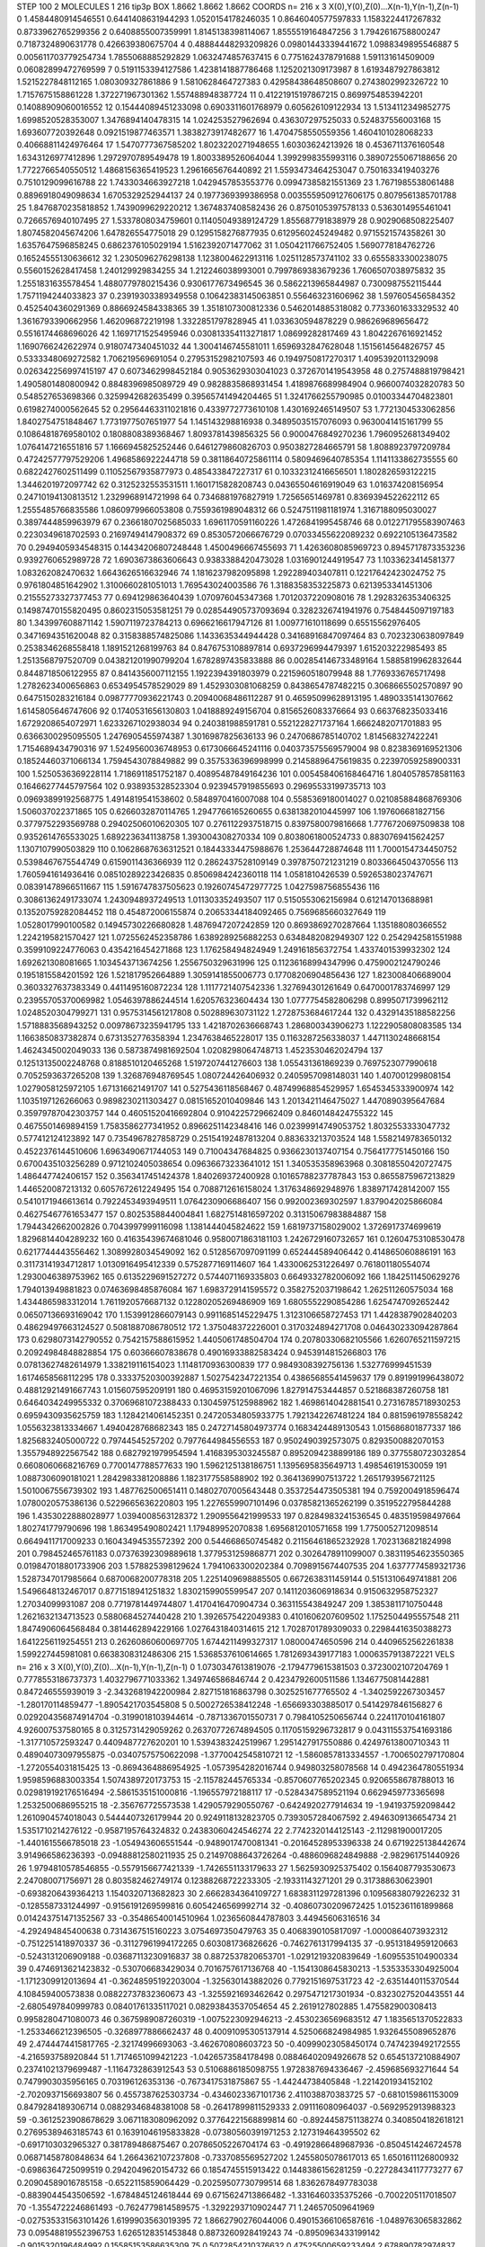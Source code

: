 STEP 100 2
MOLECULES 1 216 tip3p
BOX 1.8662 1.8662 1.8662
COORDS n= 216 x 3 X(0),Y(0),Z(0)...X(n-1),Y(n-1),Z(n-1)
0 1.4584480914546551 0.6441408631944293 1.0520154178246035
1 0.8646040577597833 1.1583224417267832 0.8733962765299356
2 0.6408855007359991 1.8145138398114067 1.8555519164847256
3 1.7942616758800247 0.7187324890631778 0.426639380675704
4 0.48884448293209826 0.09801443339441672 1.0988349895546887
5 0.005611703779254734 1.7855068885292829 1.0632474857637415
6 0.7751624378791688 1.591131614509009 0.06082899472769599
7 0.5191153394127586 1.4238141887786468 1.1252021309173987
8 1.6193487927863812 1.5215227848112165 1.080309327861886
9 1.5810628464727383 0.42958438648508607 0.2743802992326722
10 1.7157675158861228 1.372271967301362 1.557488948387724
11 0.41221915197867215 0.8699754853942201 0.14088909060016552
12 0.15444089451233098 0.6903311601768979 0.605626109122934
13 1.5134112349852775 1.6998520528353007 1.3476894140478315
14 1.024253527962694 0.436307297525033 0.524837556003168
15 1.693607720392648 0.0921519877463571 1.3838273917482677
16 1.4704758550559356 1.4604101028068233 0.40668811424976464
17 1.5470777367585202 1.8023220271948655 1.60303624213926
18 0.4536711376160548 1.6343126977412896 1.2972970789549478
19 1.8003389526064044 1.3992998355993116 0.38907255067188656
20 1.7722766540550512 1.4868156365419523 1.2961665676440892
21 1.5593473464253047 0.7501633419403276 0.7510129099616788
22 1.7433034663927218 1.0429457853553776 0.09947385821551369
23 1.7671985538061488 0.8896918049098634 1.6705329252944137
24 0.1977369399386958 0.0035559509127606175 0.8079561385701788
25 1.8476870235818852 1.7439099629220212 1.3674837408582436
26 0.8750105397578133 0.5363014955461041 0.7266576940107495
27 1.5337808034759601 0.11405049389124729 1.855687791838979
28 0.9029068508225407 1.8074582045674206 1.647826554775018
29 0.1295158276877935 0.6129560245249482 0.9715521574358261
30 1.6357647596858245 0.6862376105029194 1.5162392071477062
31 1.0504211766752405 1.5690778184762726 0.16524555130636612
32 1.2305096276298138 1.1238004622913116 1.0251128573741102
33 0.6555833300238075 0.5560152628417458 1.240129929834255
34 1.212246038993001 0.7997869383679236 1.7606507038975832
35 1.2551831635578454 1.4880779780215436 0.9306177673496545
36 0.5862213965844987 0.7300987552115444 1.7571194244033823
37 0.23919303389349558 0.10642383145063851 0.556463231606962
38 1.597605456584352 0.4525404360291369 0.8866924584338365
39 1.3518107300812336 0.5462014885318082 0.7733601633329532
40 1.3616793390662956 1.462096872219198 1.3322851797828945
41 1.033630594878229 0.986269689656472 0.5516174468696026
42 1.1697171525495946 0.030813354113271817 1.08699282817469
43 1.8042267616921452 1.1690766242622974 0.9180747340451032
44 1.3004146745581011 1.6596932847628048 1.1515614564826757
45 0.5333348069272582 1.706219569691054 0.27953152982107593
46 0.1949750817270317 1.4095392011329098 0.026342256997415197
47 0.6073462998452184 0.9053629303041023 0.3726701419543958
48 0.2757488819798421 1.4905801480800942 0.8848396985089729
49 0.9828835868931454 1.4189876689984904 0.9660074032820783
50 0.548527653698366 0.3259942682635499 0.39565741494204465
51 1.3241766255790985 0.01003344704823801 0.6198274000562645
52 0.29564463311021816 0.4339772773610108 1.4301692465149507
53 1.7721304533062856 1.8402754751848467 1.7731977507651977
54 1.145143298816938 0.34895035157076093 0.9630041415161799
55 0.10864818769580102 0.1808808389368467 1.8093781439856325
56 0.9000476849270236 1.7960952681349402 1.0764147216551816
57 1.1666945825252446 0.6461279860826703 0.9503827284665791
58 1.8088923797209784 0.47242577797529206 1.4968586922244718
59 0.38118640725861114 0.5809469640785354 1.1141133862735555
60 0.6822427602511499 0.11052567935877973 0.485433847227317
61 0.10332312416656501 1.1802826593122215 1.3446201972097742
62 0.3125232553531511 1.1601715828208743 0.04365504616919049
63 1.016374208156954 0.24710194130813512 1.2329968914721998
64 0.7346881976827919 1.72565651469781 0.8369394522622112
65 1.2555485766835586 1.0860979966053808 0.7559361989048312
66 0.5247511981181974 1.3167188095030027 0.3897444859963979
67 0.23661807025685033 1.6961170591160226 1.4726841995458746
68 0.012271795583907463 0.2230349618702593 0.21697494147908372
69 0.8530572066676729 0.07033455622089232 0.6922105136473582
70 0.2949405934548315 0.14434206807248448 1.4500496667455693
71 1.4263608085969723 0.8945717873353236 0.9392760652989728
72 1.6903673863606643 0.9383388420473028 1.0316901244919547
73 1.1033623414581377 1.083262082470632 1.6643626516632946
74 1.1816237982095898 1.292289403407811 0.12217642423024752
75 0.9761804851642902 1.3100660281051013 1.769543024003586
76 1.3188358353225873 0.6213953341451306 0.21555273327377453
77 0.694129863640439 1.070976045347368 1.7012037220908016
78 1.2928326353406325 0.14987470155820495 0.8602315053581251
79 0.028544905737093694 0.3282326741941976 0.7548445097197183
80 1.343997608871142 1.5907119723784213 0.6966216617947126
81 1.009771610118699 0.65515562976405 0.3471694351620048
82 0.3158388574825086 1.1433635344944428 0.34168916847097464
83 0.7023230638097849 0.2538346268558418 1.1891521268199763
84 0.8476753108897814 0.6937296994479397 1.615203222985493
85 1.2513568797520709 0.043821201990799204 1.6782897435833888
86 0.002854146733489164 1.5885819962832644 0.8448718506122955
87 0.8414356007112155 1.1922394391803979 0.2215960518079948
88 1.7769336765717498 1.2782623400656863 0.6534954578529029
89 1.4529303081068259 0.8438654787482215 0.3068665502570897
90 0.6475150283216184 0.09877770936221743 0.20940068486112287
91 0.46595099628913195 1.4890335141307662 1.6145805646747606
92 0.1740531656130803 1.0418889249156704 0.8156526083376664
93 0.663768235033416 1.6729208654072971 1.6233267102938034
94 0.240381988591781 0.5521228271737164 1.6662482071701883
95 0.6366300295095505 1.2476905455974387 1.3016987825636133
96 0.2470686785140702 1.814568327422241 1.7154689434790316
97 1.5249560036748953 0.6173066645241116 0.040373575569579004
98 0.8238369169521306 0.18524460371066134 1.7594543078849882
99 0.3575336396998999 0.21458896475619835 0.22397059258900331
100 1.5250536369228114 1.7186911851752187 0.40895487849164236
101 0.005458406168464716 1.8040578578581163 0.16466277445797564
102 0.938935328523304 0.9239457919855693 0.29695533199735713
103 0.09693899192568775 1.4914819541538602 0.5848970416007088
104 0.5585369180014027 0.021085884868769306 1.506037022371865
105 0.6266032870114765 1.2947766165260655 0.6381382010445997
106 1.197606681827156 0.3779752293569788 0.29402506010620305
107 0.2761122937518715 0.8397580079816668 1.7776720697509838
108 0.9352614765533025 1.6892236341138758 1.393004308270334
109 0.8038061800524733 0.8830769415624257 1.1307107990503829
110 0.10628687636312521 0.18443334475988676 1.253644728874648
111 1.7000154734450752 0.5398467675544749 0.6159011436366939
112 0.2862437528109149 0.3978750721231219 0.8033664504370556
113 1.7605941614936416 0.08510289223426835 0.8506984242360118
114 1.0581810426539 0.5926538023747671 0.08391478966511667
115 1.5916747837505623 0.19260745472977725 1.0427598756855436
116 0.30861362491733074 1.2430948937249513 1.011303352493507
117 0.5150553062156984 0.612147013688981 0.13520759282084452
118 0.454872006155874 0.20653344184092465 0.7569685660327649
119 1.0528017990100582 0.14945730226680828 1.4876947207242859
120 0.8693869270287664 1.135188080366552 1.2242195821570427
121 1.0725562452358786 1.6389289256882253 0.6348482082949307
122 0.2542942581551988 0.3599109224776063 0.4354216454271868
123 1.176258494824949 1.249161856372754 1.4337401539932302
124 1.692621308081665 1.1034543713674256 1.2556750329631996
125 0.11236168994347996 0.4759002124790246 0.1951815584201592
126 1.521817952664889 1.3059141855006773 0.17708206904856436
127 1.823008406689004 0.3603327637383349 0.4411495160872234
128 1.1117721407542336 1.327694301261649 0.6470001783746997
129 0.23955705370069982 1.0546397886244514 1.620576323604434
130 1.0777754582806298 0.8995071739962112 1.0248520304799271
131 0.9575314561217808 0.502889630731122 1.2728753684617244
132 0.43291435188582256 1.5718883568943252 0.00978673235941795
133 1.4218702636668743 1.286800343906273 1.1222905808083585
134 1.1663850837382874 0.6731352776358394 1.2347638465228017
135 0.1163287256338037 1.4471130248668154 1.4624345002049033
136 0.5873874981692504 1.0208298064748713 1.4523530462024794
137 0.12513135002248768 0.8188510120465268 1.5197207441276603
138 1.055431361869239 0.7697523077990618 0.7052593637265208
139 1.326876948769545 1.080724426406932 0.2405957098148031
140 1.407001299808154 1.0279058125972105 1.671316621491707
141 0.5275436118568467 0.48749968854529957 1.6545345333900974
142 1.1035197126266063 0.9898230211303427 0.08151652010409846
143 1.2013421146475027 1.4470890395647684 0.35979787042303757
144 0.46051520416692804 0.9104225729662409 0.8460148424755322
145 0.4675501469894159 1.7583586277341952 0.8966251142348416
146 0.02399914749053752 1.8032553333047732 0.577412124123892
147 0.7354967827858729 0.25154192487813204 0.883633213703524
148 1.5582149783650132 0.4522376144510606 1.6963490671744053
149 0.71004347684825 0.9366230137407154 0.7564177751450166
150 0.6700435103256289 0.9712102405038654 0.09636673233641012
151 1.340535358963968 0.30818550420727475 1.486447742406157
152 0.3563417451424378 1.840269372400928 0.10165788237787843
153 0.8655875967213829 1.446520087213132 0.6057672612249495
154 0.7088712616158024 1.3176348692948976 1.8389717428142007
155 0.5410171946613614 0.7922453493949511 1.0764230906686407
156 0.992002369302597 1.8379042025866084 0.46275467761653477
157 0.8025358844004841 1.6827514816597202 0.31315067983884887
158 1.7944342662002826 0.7043997999116098 1.1381444045824622
159 1.6819737158029002 1.3726917374699619 1.8296814404289232
160 0.41635439674681046 0.9580071863181103 1.2426729160732657
161 0.12604753108530478 0.6217744443556462 1.3089928034549092
162 0.5128567097091199 0.652444589406442 0.414865060886191
163 0.31173141934712817 1.0130916495412339 0.5752877169114607
164 1.4330062531226497 0.761801180554074 1.2930046389753962
165 0.6135229691527272 0.5744071169335803 0.6649332782006092
166 1.1842511450629276 1.794013949881823 0.07463698485876084
167 1.6983729141595572 0.3582752037198642 1.262511260575034
168 1.4344865983312014 1.7611920576687132 0.12280205269486909
169 1.6805552290854286 1.6254747092652442 0.06507136693169042
170 1.1539912866079143 0.9911685145229475 1.3123106658727453
171 1.4428387902840203 0.48629497663124527 0.5081887086780512
172 1.375048372226001 0.3170324894271708 0.046430233094287864
173 0.6298073142790552 0.7542157588615952 1.4405061748504704
174 0.20780330682105566 1.6260765211597215 0.20924984848828854
175 0.60366607838678 0.49016933882583424 0.9453914815266803
176 0.07813627482614979 1.338219116154023 1.1148170936300839
177 0.9849308392756136 1.532776999451539 1.6174658568112295
178 0.33337520300392887 1.5027542347221354 0.43865685541459637
179 0.891991996438072 0.48812921491667743 1.015607595209191
180 0.46953159201067096 1.827914753444857 0.521868387260758
181 0.6464034249955332 0.37069681072388433 0.13045975125988962
182 1.4698614042881541 0.27316785718930253 0.6959430935625759
183 1.1284214061452351 0.24720534805933775 1.7921342267481224
184 0.8815961978558242 1.0556323813334667 1.4940428768682343
185 0.24727145804973774 0.1683424489130543 1.015686801877337
186 1.8256832405000722 0.79744545257202 0.7977644984556553
187 0.9502490392573075 0.8293500882070153 1.3557948922567542
188 0.6827921979954594 1.4168395303245587 0.8952094238899186
189 0.3775580723032854 0.6608060668216769 0.7700147788577633
190 1.5962125138186751 1.1395695835649713 1.498546191530059
191 1.0887306090181021 1.2842983381208886 1.1823177558588902
192 0.3641369907513722 1.2651793956721125 1.5010067556739302
193 1.487762500651411 0.14802707005643448 0.3537254473505381
194 0.7592004918596474 1.0780020575386136 0.5229665636220803
195 1.2276559907101496 0.03785821365262199 0.3519522795844288
196 1.4353022888028977 1.0394008563128372 1.2909556421999533
197 0.8284983241536545 0.483519598497664 1.802741779790696
198 1.863495490802421 1.179489952070838 1.6956812010571658
199 1.7750052712098514 0.6649411717009233 0.16043494535572392
200 0.544668650745482 0.21156461865232928 1.7023136821824998
201 0.798452465761183 0.07376392309889618 1.3779531259868771
202 0.3026478911099007 0.38311954623550365 0.019847018801733906
203 1.578825398129624 1.7941063300202384 0.7098915674407535
204 1.6377774589321736 1.5287347017985664 0.6870068200778318
205 1.2251409698885505 0.6672638311459144 0.5151310649741881
206 1.5496648132467017 0.8771518941251832 1.8302159905599547
207 0.1411203606918634 0.9150632958752327 1.27034099931087
208 0.7719781449744807 1.4170416470904734 0.363115543849247
209 1.3853811710750448 1.2621632134713523 0.5880684527440428
210 1.3926575422049383 0.4101606207609502 1.1752504495557548
211 1.8474906064568484 0.3814462894229166 1.0276431840314615
212 1.7028701789309033 0.22984416350388273 1.6412256119254551
213 0.26260860600697705 1.6744211499327317 1.08000474650596
214 0.4409652562261838 1.599227445981081 0.6638308312486306
215 1.5368537610614665 1.7812693439177183 1.0006357913872221
VELS n= 216 x 3 X(0),Y(0),Z(0)...X(n-1),Y(n-1),Z(n-1)
0 1.0730347613819076 -2.1794779615381503 0.3723002107204769
1 0.7778553186737373 1.4032796771033362 1.349746586846744
2 0.4234792600511586 1.1346775081442881 0.847246555939019
3 -2.3432681942200984 2.827151816863798 0.3025251677765502
4 -1.3402592267303457 -1.280170114859477 -1.8905421703545808
5 0.5002726538412248 -1.656693303885017 0.5414297846156827
6 0.029204356874914704 -0.3199018103944614 -0.7871336701550731
7 0.7984105250656744 0.2241170104161807 4.926007537580165
8 0.3125731429059262 0.26370772674894505 0.11705159296732817
9 0.043115537541693186 -1.317710572593247 0.4409487727620201
10 1.5394383242519967 1.2951427917550886 0.42497613800710343
11 0.48904073097955875 -0.03407575750622098 -1.3770042545810721
12 -1.5860857813334557 -1.7006502797170804 -1.2720554031815425
13 -0.8694364886954925 -1.0573954282016744 0.949803258078568
14 0.4942364780551934 1.9598596883003354 1.5074389720173753
15 -2.115782445765334 -0.8570607765202345 0.9206558678788013
16 0.029819192176516494 -2.5861535151000816 -1.196557972188117
17 -0.5284347589521194 0.6629459773365698 1.2532500686955215
18 -2.356767725573538 1.4290579290550767 -0.6424920277914634
19 -1.941937592098442 1.2610904574018043 0.5444407326179944
20 0.9249118132823705 0.7393057284067592 2.4946309136654734
21 1.5351710214276122 -0.9587195764324832 0.24383060424546274
22 2.7742320144125143 -2.112981900017205 -1.4401615566785018
23 -1.054943606551544 -0.9489017470081341 -0.20164528953396338
24 0.6719225138442674 3.914966586236393 -0.09488812580211935
25 0.21497088643726264 -0.4886096824849888 -2.982961751440926
26 1.9794810578546855 -0.5579156677421339 -1.7426551133179633
27 1.5625930925375402 0.1564087793530673 2.247080071756971
28 0.803582462749174 0.12388268722233305 -2.19331143271201
29 0.317388630623901 -0.6938206439364213 1.1540320713682823
30 2.6662834364109727 1.6838311297281396 0.10956838079226232
31 -0.1285587331244997 -0.9156191269599816 0.6054246569992714
32 -0.40860730209672425 1.0152361161899868 0.014243751471352567
33 -0.35486540014510964 1.0236560844787803 3.44945606316516
34 -4.292494845400638 0.7314367515160223 3.0754697350479763
35 0.4068390105817097 -1.0000864073932312 -0.7512251418970337
36 -0.31127961994172265 0.603081736826626 -0.7462761317994135
37 -0.9513184959120663 -0.5243131206909188 -0.03687113230916837
38 0.8872537820653701 -1.0291219320839649 -1.6095535104900334
39 0.4746913621423832 -0.530706683429034 0.7016757617136768
40 -1.1541308645830213 -1.5353353304925004 -1.1712309912013694
41 -0.36248595192203004 -1.325630143882026 0.7792151697531723
42 -2.6351440115370544 4.108459400573838 0.08822737832360673
43 -1.3255921693462642 0.2975471217301934 -0.8323027520443551
44 -2.6805497840999783 0.08401761335117021 0.08293843537054654
45 2.2619127802885 1.475582900308413 0.9958280471080073
46 0.3675989087260319 -1.0075223092946213 -2.4530236569683512
47 1.1835651370522833 -1.2533466212396505 -0.3268977886662437
48 0.40091095305137914 4.525066824984985 1.9326455089652876
49 2.4744474415817765 -2.32174996693063 -3.462670808603723
50 -0.40999023058450174 0.7474239492172555 -4.216593758920844
51 1.7174651099421223 -1.0426573584178498 0.08846402094926678
52 0.6545137210884907 0.23741021379699487 -1.1164732863912543
53 0.5106886185098755 1.9728387694336467 -2.459685693271644
54 0.7479903035956165 0.703196126353136 -0.7673417531875867
55 -1.44244738405848 -1.2214201934152102 -2.7020937156693807
56 0.4557387625303734 -0.4346023367101736 2.411038870383725
57 -0.6810159861153009 0.8479284189306714 0.08829346848381008
58 -0.26417899811529333 2.091116080964037 -0.5692952913988323
59 -0.3612523908678629 3.0671183080962092 0.37764221568899814
60 -0.8924458751138274 0.3408504182618121 0.27695389463185743
61 0.16391046195833828 -0.07380560391971253 2.127319464395502
62 -0.6917103032965327 0.381789486875467 0.20786505226704174
63 -0.49192866489687936 -0.8504514246724578 0.06871458780848634
64 1.2664362107237808 -0.7337085569527202 1.2455805078617013
65 1.6501611126800932 -0.6986364725099519 0.2942049620154732
66 0.1854745515913422 0.1448386156281259 -0.22728434117773277
67 0.20904589016785158 -0.6522115859064429 -0.20259507730799514
68 1.8362678497783038 -0.8839044543506592 -1.6784845124618444
69 0.6715624713866482 -1.3316460335375266 -0.7002205117018507
70 -1.3554722246861493 -0.7624779814589575 -1.3292293710902447
71 1.246570509641969 -0.027535331563101426 1.6199903563019395
72 1.8662790276044006 0.49015366106587616 -1.0489763065832862
73 0.09548819552396753 1.6265128351453848 0.8873260928419243
74 -0.8950963433199142 -0.9015320196484992 0.15585153586635309
75 0.5072854210376632 0.47525500659233494 2.678890782974837
76 0.7382447994831507 0.5828396894334326 -0.49633708195540455
77 -0.08273912593043847 1.125352094465172 -0.6893857057175898
78 -1.627401099095936 -1.2430725845055373 1.8262969313533957
79 2.854554008681259 1.3241711776769547 -0.2834008996591313
80 1.0710369152061514 1.150740677103814 -1.002678601415482
81 -3.667541411246919 2.7330035119710367 -0.987408662316597
82 1.0650836404000499 0.7121077555186525 -0.20717637592909832
83 1.0694357977198794 -0.15799719783989716 2.7846905798919352
84 -0.8553983564052592 0.450613551425606 1.6690065836746262
85 1.2524394487423798 0.3037067219002747 -0.9785028017515762
86 0.6193944593214362 0.5662619588741689 -0.12318318582147263
87 0.7519392464688225 1.4459953615469183 -0.1562474218206184
88 1.5512388320649062 -0.1529483053376363 2.075740916927132
89 0.9166642301952898 -0.4433231830038049 1.0408340302502492
90 2.0110347787545 0.39924683742967293 -1.251541162951312
91 1.8817625879236919 -2.8276393546382015 2.165480669963085
92 -1.7636635911338912 0.449676597242397 0.664634132305384
93 0.10072158046872931 1.4228397559257187 -0.08656951885991958
94 -0.2789257099751723 -3.8505903880916583 1.6628766751220336
95 1.4847434279357112 -1.3922059883954725 1.228082757700769
96 1.4816495716378506 -1.4738844111360028 1.6880643037329528
97 1.5281869694141257 0.6415031864400303 1.7106295883822156
98 0.2523979196363863 -2.0636078075421462 0.9506109437085263
99 1.012210839116525 -0.3263250451879283 -1.1301846054408295
100 0.38166857879976124 0.22343730361559003 -0.5218431945752883
101 -0.5509503852675268 1.9655643463497523 0.3302779617254618
102 3.8788413727547684 -1.1645561714569035 2.80351364407137
103 -1.9771554242899763 -0.49243514796966475 -4.841827680269447
104 -0.39068290832832425 0.7693016469929612 -2.8023278665160105
105 0.8606324139571175 1.016147093686918 -0.40606234946293107
106 0.18921957603027512 1.6769121393762858 1.6044935875997735
107 -0.2830994679809353 -0.14185060334493593 0.29512093288556174
108 0.19266093643132817 -0.37461830712166366 -0.4021970964315804
109 0.43634135719884426 -1.9854031303222668 2.114642730085399
110 -0.3273897682900712 -2.0990778177112426 -2.2881276129441743
111 -0.3948063796460485 -0.21384763751065128 1.2666712933356965
112 -2.864204179315948 1.4087065243523818 -2.576094845238839
113 -1.689891804698501 0.4137703302000627 -0.2733983726195662
114 2.8581949120713794 1.5082060467417762 -1.8553628016493615
115 -1.7908968700196273 0.21244967571287565 2.147883692784072
116 -1.4076506059948368 -0.38728309886046575 -2.2689536974158266
117 -0.20520102130411572 -0.6631449010151867 -0.6575531288770172
118 -0.5544400983708453 0.4408728877871071 0.9672037632467223
119 -1.2368900845189934 0.46856473081806405 -0.026496302836608636
120 -0.4799913832860857 -0.20036962173468034 0.5833281904238888
121 0.023823233513970764 0.19304114299242628 0.14800651305397916
122 -0.6881512420020682 -0.9982007668613454 -0.6653072148400299
123 1.0755041148789832 1.2253479889945662 -3.6863991913244325
124 1.3961085281313028 3.269815693408907 1.8304452893256977
125 -0.8516293579831661 1.1102060672315515 -1.6044723265749619
126 -0.5695637119475475 -0.27428299640145837 -0.10381834561519175
127 -0.1691363955680443 1.328021755738579 -2.3350385012613857
128 1.3045401689925542 -1.667753905773976 -1.4131709934319796
129 -0.023054977072951253 0.3040055058274413 1.465896908922448
130 -0.8227009637977405 0.7937661133498479 -0.6779886611585655
131 0.4301722298310971 -1.3606920562926388 -2.5568006359141484
132 -1.32241062957491 0.31167735777633515 -0.7763342502211302
133 -1.1592057947767338 -1.0623966494975727 -1.594466605184584
134 0.05283033421211526 1.663165340829464 -1.0170306179047375
135 -1.9905104969735687 -0.541264125874582 2.216326057313722
136 0.1872842481383901 -0.7524065784230425 1.0844065732272057
137 2.5820410339622244 -0.25051703868633163 1.017196364588829
138 0.28400980812075777 0.5969494740241885 -1.3732492949624675
139 2.4728711625554425 0.2813433050346986 -1.692355990119767
140 -0.6790727927883219 -0.7037031705427427 -1.8921848190461075
141 0.24245410352747476 -0.7324455877293146 0.9647250851800354
142 -0.2727649574244922 -0.4638605043253134 1.3785776667871894
143 0.6360593335673285 -1.0832647784436065 0.46500107684208264
144 -1.8652500030418158 -0.0075680420235806 -0.7912129114640499
145 -0.79531470364182 -1.993457504292104 0.3145079652192105
146 -1.103787550892737 1.797488983167116 0.5578143840726121
147 1.6066976902207246 1.1058249716663933 0.6051169290605553
148 -2.4097417183398657 -1.4447067318615874 -1.9481391353843356
149 0.16378788763241334 1.4095502798049044 -2.8013239562930448
150 -0.6985822740713504 1.2712434645595627 0.2550525944403844
151 3.6310833419764887 0.8090103946657028 -0.23385907021546645
152 -2.0421702541193234 0.026722647055497824 1.7313597011641109
153 -0.5796149775051623 -0.8247893680862445 1.3872128247660218
154 -0.4829538372654735 3.8151396431242355 0.33155776501474815
155 0.48222779460659726 -0.8247387593842935 0.669606335446004
156 0.23768640042033445 0.9682029699416224 -1.7566549347349267
157 -0.21650963301189444 -3.4420041730633284 -0.08603574359316839
158 1.5380818338309308 1.7885340334896767 -0.7876477923217751
159 -1.6944190312767193 1.4616746458363201 0.9014900967628418
160 -2.109736996022341 -1.681290877886213 -0.7613987335766841
161 -1.5226875714148567 0.6068462463186255 -0.20941302827688077
162 0.4417512617315444 -0.43767027580239226 0.04072126184229998
163 -0.5671015387621211 -2.0189277581699785 -2.057719149016918
164 1.6300186727179904 -3.4748062069571364 -0.1320132889287342
165 0.8733986597002408 0.49915965005569457 0.6359140673281771
166 1.645789904636384 -0.18700371019473588 0.4598030882020126
167 4.40490064588532 -0.6806674480748727 2.7284389188044273
168 0.24622920453444305 -0.8174132793854276 -2.2663604320586543
169 0.7519670828534815 0.23359890206822234 3.0269202055302276
170 -0.018583297849369074 1.3083936406071952 0.37322074463610055
171 0.43190966980908563 0.7037615011916847 0.29507849706936834
172 -0.7194464272498756 1.3601360067972785 -1.0408183452183906
173 -0.4108871800775005 -1.5333279398083481 0.5898650845905873
174 0.6048164449770554 1.5164358635416078 1.2986302370344165
175 0.7021798449399748 -0.48367074639846414 3.4947242138176593
176 -1.282791067095734 -2.94986898446703 0.636433740965304
177 0.8377480186941098 0.14483425169631192 -2.241642147865939
178 1.6028268625748805 0.3075296479053146 1.1735877525467668
179 -1.4647764250344484 -0.8829922528356108 -2.854856657785673
180 -1.5169236231566237 1.8178013657853438 2.222447608472716
181 -0.09179363319357789 1.0756053316645167 0.30518004163391305
182 1.0370749954608685 -0.5639590680888227 -0.1265416688244792
183 0.6029958784148904 -1.4565438895096157 -0.11500505282910782
184 -2.625101168649377 1.4569375888121863 0.006435441252452875
185 -0.6346277714289702 1.6704698126943456 1.1179840690429246
186 0.5400351685118105 0.8305135180611067 0.6009842867991496
187 -1.3295535228699549 1.1245554026423796 -0.1940149696226912
188 1.1649613388612179 2.313531340969001 -0.5140771392889909
189 0.22591095496926733 0.7038355088288581 -0.4492227956654412
190 -2.7381736599602373 0.4253993978480297 -0.46393562712860137
191 -1.3544439205986314 -0.1574021253627355 0.4301218714188197
192 -0.25089135442742877 1.3562124039627468 -0.1980773669630189
193 -0.9820499657828002 -0.40863075453227976 -0.7116674983762525
194 0.8028867534454514 0.5740156437622524 0.2582527587887922
195 -1.049088025555135 1.3698385297430422 -0.8373311761923337
196 -2.9342751350464096 -3.2531006651701375 -0.5191928981529403
197 1.5179373923032904 0.6674092830117895 2.8585391567342935
198 -1.8185751753052375 0.44564642663110704 -2.7537457615029632
199 0.9735782096159382 2.9128326797474227 0.5904969204717131
200 0.8123827067066709 -0.2688492526149054 -2.15786311150496
201 0.03353552930490868 -0.7778521328311231 -0.3683766364052762
202 -0.5536291091767829 -0.658480037587061 -1.5567610995546743
203 1.0544013555461305 -0.46397526450646226 -0.37105580419046813
204 -0.6612517240641892 -2.125123994211583 0.7116312287566426
205 -2.685241682243155 -1.5648031608081157 -0.7681310762489204
206 -0.25355476097824553 1.3410245368634632 -0.8004561948449583
207 1.0971121033748223 -0.2108066481867123 -0.7092869652714392
208 1.8612605023358348 1.7466486857521892 1.2482857735106816
209 1.53216338011122 1.5032897930781821 1.6776147620920645
210 2.6750419095768567 -2.1618297294179634 1.773159363052589
211 0.19877915137950855 1.6629005278247733 0.6255878137396207
212 -0.3691573038265479 1.797682421373955 0.2830123712496986
213 -0.016480989985388064 0.1270267932242842 1.288785394629375
214 -3.411375578095707 0.002942343437139564 -0.2567741186603438
215 0.31942608805087624 -1.3797044022112863 -0.7571885885241575
ACCELS n= 216 x 3 X(0),Y(0),Z(0)...X(n-1),Y(n-1),Z(n-1)
0 47.12717166086938 -133.89135212397088 -82.25429931060496
1 -24.012868837094544 2.8660485776056532 31.02499294308508
2 -20.536831604212374 60.34101765108278 -139.6568803556278
3 -55.67379234941061 64.00812003832121 56.42982409657458
4 189.72722657170527 28.539308409743025 -34.35645485809138
5 41.118443345487975 -51.31899854394416 -40.52633854959342
6 45.137355814640046 -142.79662409500827 57.022628896253806
7 -0.008693442833589415 23.79080199583781 42.75654379259396
8 33.79731334225447 -18.40318839888276 -53.26751226189338
9 -90.10991879590956 -14.51737399894975 83.53308982623648
10 22.240149701017486 134.614435835091 78.6290039781544
11 81.85586919906052 55.324849983182474 29.32706438986213
12 -24.404856584333714 36.03958540780275 97.00803865511628
13 -64.55378969998839 13.720627407469749 32.43064166043882
14 42.87576650569843 -17.12714039949836 -166.3997169117444
15 -25.05007641930473 144.8552701283163 17.53726945371426
16 -33.038667753922844 -173.1186897744118 -38.708427497532156
17 -7.037972854430279 32.86792043648616 102.70229604938068
18 -101.3197646456404 3.13403421650321 -39.78554136266703
19 -146.08800201151723 -76.78009559938724 -7.469540466721966
20 -8.839174022165935 48.247871368973875 58.06035857208501
21 -18.4554186807718 -26.007624121897294 -28.433656285843398
22 9.55423816255123 -92.94600130422721 -15.6509771278931
23 80.4009012084669 1.896712016118638 -118.6656197519682
24 -51.48014204656576 -21.19653281215534 28.872133142645964
25 103.44365539275233 -38.54083882859294 -46.37590607571435
26 107.1939696065823 55.74513988120947 183.89747997844916
27 36.257840662736726 -87.16767405258102 -2.7062090895426536
28 6.5463253329270685 48.46580554974658 38.745392826732825
29 82.05719000391724 -59.81408306649297 -21.04924505138078
30 -57.845500043544064 -45.70862013673428 -0.466823028984237
31 -44.01391256556681 46.3727244244979 -42.8317713598438
32 14.692857599626677 -104.64514928668706 -207.34848293279168
33 -9.443287023835882 28.99781562840404 8.985933041390695
34 -64.88449897751663 88.23412825421951 47.26782771150951
35 -67.1134223120603 -34.95077915852278 80.465321127061
36 -34.2151541036057 53.802204194850376 16.959666698234173
37 29.985533736347804 -9.780532853793915 -167.96474121794034
38 144.02931899117837 8.624307312433473 46.63640213746311
39 -110.27489815596482 74.62245183316952 45.17515374532047
40 21.67738882281968 -68.6263925016184 56.84334128305494
41 -52.25264072556989 177.1073433533662 -97.96197378853111
42 -30.876845582104863 5.528380721757685 28.285903279824396
43 38.351684534335234 62.285092174878315 9.23817689589913
44 -10.277944680657356 111.52648088000853 -125.12501361005727
45 127.5181655118605 1.274672782738648 96.28670697818343
46 -67.55282859908274 2.93884051057654 -67.07117836611059
47 -70.18340411660515 5.426933401461895 66.87403019185493
48 -0.7975594960579997 -5.927153287356873 -119.79384548917122
49 -0.6100202417745209 -74.6567446015878 -50.743192947474185
50 -14.568284996305465 21.868250433241997 -27.40040180337219
51 162.81154867985032 -103.99950271633469 48.70814428455125
52 31.933182863148147 -52.397024537822205 -74.7745309385335
53 -3.7922025014640752 -43.87470664444862 -116.16041808228951
54 -74.41515166698387 62.1726802483733 -20.44974331642006
55 25.101718489634408 69.99612919407468 26.612680510218865
56 0.05464614091415143 22.632831798811246 14.974752767352726
57 18.964936542225303 120.80943770873662 -50.16235871902569
58 30.852165153515926 20.51350352505895 28.370798023999214
59 -114.45158789894509 -39.90045161077603 -16.269139193902745
60 42.43183368398377 29.42058912930713 -22.79945482403508
61 -9.058459977334088 60.430852646777055 -4.676203313525434
62 41.01654889432879 1.7411366115139515 128.66933046973156
63 9.522946800945505 -149.504515130161 -22.800421057287796
64 56.357705809105596 14.3142675243393 16.494991913753296
65 118.09900723751585 -75.06701280815291 53.73497746555529
66 -132.41175522142964 53.49511198760101 15.687196926607669
67 88.1052278901229 38.403777574861465 -118.1983108643219
68 -0.03732616915772269 -93.36871527811098 -148.84612696317726
69 -41.78666764088372 35.11285705518395 51.66955888585716
70 32.390863449883 -137.64416971191758 37.06208076984514
71 -39.87037959294938 -18.840291739142685 107.29243313362343
72 20.223948993098205 49.499524197706876 -13.302217535811081
73 -93.1289464182783 -58.03957317550743 -62.145431319677
74 22.990635110008174 -51.04900628854173 28.1725299749325
75 65.94332798906896 -25.078284623440624 71.98937781650064
76 -146.18966289502526 -64.72614846520673 -9.351252108603546
77 -49.634754223396094 109.80585568521941 133.6386551285134
78 -114.9220453289154 -75.65570973487002 79.3722321176775
79 -48.566374808307046 50.66255929471185 -43.06742245070411
80 82.40858965413638 -19.374246497017168 -23.528262028725038
81 -66.86993285631141 6.870614986257891 11.486859361530662
82 39.48835489467348 99.10142031408583 -98.59436134309203
83 -40.88289459339731 -26.72079891734603 -12.40868342127527
84 -33.947486108134 -61.67571375789663 13.737113740920279
85 35.87583585495739 -100.98787470763033 -72.28556190101327
86 57.49206319334817 -49.95066848993753 19.081464923033195
87 25.399430959542357 -51.34245516838277 -76.3210481782655
88 19.518509519337897 -42.72659028322488 -0.260269868682542
89 14.600238504604441 22.761096519614057 40.136023788548755
90 54.600141095315635 8.33860054155923 78.62387826821612
91 7.422042504274145 32.19616410336866 31.70546815756296
92 -25.054673863532614 19.53588007460519 80.12471617041325
93 15.215907006853229 -0.20810153257713182 -51.4664374807607
94 -232.7457976728422 34.38241411422683 2.4630261854673137
95 -45.725933509552306 -19.196993688270084 -35.78840562346929
96 56.27431276541367 19.935141358289798 162.48350839569662
97 133.1741664964648 -28.455835288126025 -0.11624773080188788
98 -81.301189980576 -81.72332437965042 -19.56952635362412
99 51.42395447992585 55.198550600802264 57.07406083503906
100 72.83112074881302 114.87113121236553 30.51309313271008
101 -0.9253262076164575 48.15512604047922 112.99475937892663
102 47.98138222833445 -9.95201787848282 -0.19233062588364191
103 169.5867257806472 112.22801673565834 -33.672313605919925
104 -35.899461442464485 121.72915379948836 44.66433164170405
105 29.47747894516212 -45.054317573162734 148.20452955299243
106 69.10290968190569 40.92674043710653 22.42938020476572
107 8.370170013912173 -10.78275238046507 36.273762061150705
108 5.096381429021761 -35.945988359940486 -79.94627113145091
109 104.2401196069336 9.832235296700816 -133.32616128130397
110 41.75793140332726 55.396589194203514 -51.323229121823715
111 -41.40021573992885 -66.08508817413181 12.582105279175451
112 -111.59515452030158 163.6342700339216 54.47768761851336
113 84.87126189480313 -13.870172378869853 -50.996263755567156
114 116.48755957855616 17.401545512467692 -59.041587787101605
115 -121.74460540632663 -43.45684335825945 47.04771831775699
116 18.490209107293907 11.577635685595283 -38.133012617044955
117 29.739629700850486 -43.18745207388366 -40.03529781387721
118 186.8584002345283 -107.6453877625962 8.28138451690453
119 18.596446129232973 -14.97632518798838 -39.097543473846855
120 -42.09961231483932 8.989524620804161 25.872488679266013
121 -81.64810852100666 37.49019999455419 -102.53320850374416
122 -35.10864693241541 52.30028782333727 13.416681927331524
123 48.098431498365585 -37.989893964747466 6.926577655019457
124 24.335155031557463 -51.55939984510073 -145.14981307912691
125 -26.89482116286314 103.62484938882255 40.8045534992642
126 -68.98811857057673 -9.553716245983708 37.651829157599465
127 55.32110270387588 33.68426177105084 23.642870516999295
128 90.18980051379253 -18.710707239583662 -6.486931571879687
129 -53.42992868906745 -30.648375587782482 -17.46326503202168
130 -51.44059552487562 -94.09505086196495 59.07527363283306
131 54.73386631067007 132.76066897867594 111.9150078582982
132 -19.357410204915766 -24.58227785960554 8.498768850716743
133 31.40978455850467 74.99836749073972 -40.8487056936249
134 34.79084453881279 10.411662406069524 40.273570879051974
135 -14.820385628405603 -70.26266440042696 85.06770500794408
136 -81.07838949535399 13.834255393646458 -53.155606369124115
137 41.90805772502085 24.091970428849606 102.06862816285832
138 -85.61533188623207 -137.2914555469821 148.89271405855612
139 9.248276822073109 0.5986395378338436 -67.8874855905826
140 -90.29395342007865 88.4750044005184 -101.17897434891466
141 47.42540608253486 -155.94892460107434 -51.93776421565913
142 34.650914125826034 -8.862768747163553 71.82226624622825
143 -26.904905751966908 -35.1289971100375 -52.119972000566406
144 -62.312436908681775 -1.0103949501876741 -52.451720236139266
145 -12.663506961711704 -51.05906123999972 7.612788601951138
146 -43.315574138410454 -52.208060443673304 32.034968009898506
147 -64.77130523171645 -100.98963617925084 -8.425066892826692
148 -60.084763947222825 22.46610082683098 -107.77631888243451
149 63.133175849536315 21.39210020190211 -80.33898453101045
150 -20.37533093589104 -1.3255768359959745 -79.83425036481017
151 -0.5259693537826777 -16.808774793404133 -34.17876285218347
152 -130.71901242062714 -7.430166720392492 -113.78209939169486
153 50.47763282560243 31.953155960106415 109.88700576748965
154 -61.401056696371086 81.13681713553038 9.180518532190263
155 99.32786905891658 17.913079999080992 60.88977848190106
156 -56.86073230677843 -23.1431076930985 149.21415625385856
157 22.859787207484743 84.8507051979953 63.802196946116965
158 -0.5451329292363312 -39.916092984503166 -89.84265873471017
159 12.968029885207585 -71.95030442464441 -56.988314573564935
160 9.160409194982321 41.1886479951517 3.696686518989736
161 0.8967340740015288 12.876631557115047 68.03748496332327
162 -7.936623048721906 13.748641275161056 5.150142196233219
163 -69.06770492167776 -107.26930920968042 16.543414042843324
164 -21.361364890945552 89.66321397291625 113.43974684307676
165 -19.072728554710153 -86.52121632564106 -39.49423929550386
166 -195.33184903396977 35.816814194336665 -41.467796574749315
167 -31.085548542149127 -72.74752588118963 130.25919048372884
168 277.57892690290663 -49.120177477042745 20.886920000480828
169 -4.839831749779876 94.6183099223995 33.298484403541366
170 132.62811415742308 134.84344123294602 47.42943527571285
171 159.06435134564515 -41.78382863226648 -120.58461974777117
172 -26.175163565257378 161.56110669685683 54.405145245433715
173 81.35724512176938 -109.45042444074664 72.87777919235606
174 2.2383272658857436 -133.2050594545937 -90.14494031628807
175 57.06805716412495 -41.76865311697448 -37.68661461733879
176 -58.08844738872523 -126.41011384635651 -97.56394597445501
177 60.12370729444282 68.76016944594392 -20.721717436329016
178 -182.51589054822102 -1.215627537347956 -63.5849863562014
179 -105.64948554781179 -26.299937567534457 -171.10797586136428
180 -106.36950061982162 -76.86371967166019 -53.36098002369715
181 57.44447635775619 20.033157128760706 44.58341324258657
182 59.6368012799762 109.35658730151226 34.057946035425175
183 -81.95284401549932 45.33234409536338 82.71183344719603
184 58.36666831201484 24.404032991002893 90.30964148784881
185 -152.89401918704402 104.5090334253959 81.55733029126758
186 153.8247312062357 -27.907121850699482 -72.32412938180465
187 -89.75029726027702 -124.10570389243657 21.65272724907362
188 24.219053850165402 61.182936717953794 19.23989104928495
189 -143.09048138481103 37.37435581798974 -26.689169598707082
190 -50.486395026304876 -5.572768350446012 21.935455708708275
191 -75.76353014926877 109.21259279683716 24.114425099136128
192 11.629188167388548 -9.233083265306334 -18.802631827054498
193 -57.15063772776489 -11.64946424788134 -1.8594769727687464
194 89.57525874949307 -37.95660608754832 38.337876955135386
195 10.827434738348245 -21.25864255661085 -171.84831852348174
196 -13.458823143722782 -105.50562136845059 47.08032250410693
197 56.68007523303868 121.33573384928957 38.032367096978646
198 -28.079117801935638 -39.01232894525725 3.551510494010742
199 34.19441195652229 -49.4192257177929 -73.14693032610411
200 143.1152576537645 15.621052554818391 -27.68748906005512
201 24.416925093983536 3.8570882190931 -1.6861519240088256
202 -49.61998120968579 -31.215022494545565 -153.00441298377638
203 -32.33260728636074 69.63219303298425 70.02181234654012
204 -36.4226621151019 7.90756466377843 73.5583707260522
205 25.973604889924445 -67.56027965803682 55.74372598163603
206 5.396273550607077 48.76772710951548 131.37126416023295
207 -41.19941651981561 57.69877722613924 -19.427278664602333
208 74.04813049997455 -114.14222429696076 -146.4669164309447
209 -108.9971068881458 93.85074818700915 9.169786892199141
210 78.13472109264674 -71.60918019128252 17.083151061656494
211 -78.97199310861077 60.18330178525275 -60.90723203945271
212 58.313677171820004 -32.444573394232435 -64.96046268656448
213 -40.31621985158557 73.49589266558809 35.293383866899575
214 54.820564896636995 105.8421560673728 186.13864355277485
215 -79.267686172453 -17.68802203430172 20.078424608871273
ANGCOORDS n= 216 x 4 q1(0),q2(0),q3(0),q(4)....q1(n-1),q2(n-1),q3(n-1),q4(n-1)
0 0.7974905049176311 0.07628988236475419 0.5984887203740755 -0.5624692167080947 -0.2648425793922042 0.7832539743893212 0.2182596500088967 -0.9612690892719167 -0.16829873198672074
1 -0.7945992923477925 0.6068358747756932 0.019031176674250982 -0.5680866325701464 -0.754189553920533 0.32935648566903847 0.21421844574055365 0.2508950733720523 0.9440138344654349
2 0.4986905984339288 0.29856890608034853 -0.8137347819502372 -0.8401900212831267 -0.06423966299508964 -0.538473763366927 -0.2130455706412981 0.9522236470600074 0.218818899571911
3 0.6612222014440424 -0.7494169858829043 -0.034049692916099494 0.7308623681288267 0.6537591090225227 -0.19605924161641036 0.16919042280997945 0.10475308415633341 0.9800007103003117
4 0.3792795755008693 0.3747892550632284 -0.8459787337144071 0.6103402901274458 -0.7885143407183863 -0.0756958699573137 -0.6954363621892541 -0.487625008352324 -0.5278163670959546
5 -0.6670471320100896 -0.5445162375027104 -0.5084783090486791 -0.1200694585130919 -0.5950127940451303 0.7946968604788744 -0.7352764438015716 0.5911529768329828 0.331521807988578
6 -0.9470605664109241 -0.2286829560244137 0.2253450447055758 0.28357130880029613 -0.266700468674112 0.921117893016038 -0.1505443335855196 0.9362558227498252 0.31742942206472746
7 0.5454121047450803 0.746501044101025 0.3811322961303885 0.01568275376599116 -0.4637300151207919 0.8858377528139055 0.8380212928272509 -0.47716942927240413 -0.2646311556411897
8 -0.46392737743914164 -0.08257265950163259 0.8820165215942735 0.19804672489755615 0.9607791276506846 0.19411584847236193 -0.863451726050613 0.26473613990843964 -0.42937849620887014
9 0.33818473735155724 0.844789148523727 -0.41468346718794574 0.8288516797708025 -0.05869262378606253 0.556381226187789 0.44568596159580803 -0.5318707271975649 -0.7200538543656007
10 0.6025339368403759 -0.7747576673765773 0.19158134511700345 0.6690313258585201 0.3594462730615198 -0.6505347506491664 0.4351435854699343 0.5201431856935024 0.7349157274143637
11 0.8225978692953941 -0.018986164203630168 -0.5683064938917366 0.5202032315333213 -0.3784493365686799 0.7656139350567123 -0.2296112874685741 -0.9254272663043627 -0.3014349539245002
12 -0.28177656037897875 0.6622703957616491 -0.6942621211896102 0.21795837311328342 -0.6604831920820826 -0.7185096384648358 -0.9343961245696598 -0.3537794169744307 0.041761304031718405
13 -0.8122528643632491 0.3519050288909939 0.4651968776495837 -0.2065648924778503 0.5723041584235997 -0.7935986992470864 -0.5455054807509322 -0.7406961596311155 -0.3921644675112856
14 0.8099230130497677 0.5461586025653901 0.21385858359253937 0.5798045240456963 -0.8005939295594707 -0.1512483846150715 0.08860827742673526 0.2464957216593077 -0.9650846762720472
15 0.03434943645746828 -0.1395949137570131 0.9896127405547192 -0.98592328752513 0.157390372286558 0.056422883895985126 -0.16363186526680992 -0.9776203408095969 -0.13222360570122724
16 0.14271984243090002 0.1404800961298086 -0.9797430220051918 -0.8417458526059448 -0.5035000070250024 -0.19481186449114168 -0.5206678079132511 0.8524981439963312 0.046389096624385534
17 -0.38374563430769526 0.8927479662792351 -0.23609395768225672 0.39343489527126446 -0.07323991478301511 -0.9164305200425519 -0.835432984345645 -0.4445638127275582 -0.3231327050616565
18 -0.3169662471043793 -0.6329354283215975 0.7063463327376439 -0.5404863216712749 -0.4914424367507584 -0.6829047279428729 0.7793631594339171 -0.5982282799532551 -0.186322276664254
19 -0.5069380911437316 0.6688792941826929 0.5437042041047789 -0.23716398662370197 0.4981841279463116 -0.8340058861369772 -0.8287140732461964 -0.5517364085104721 -0.0939144308807926
20 -0.527040752517342 0.8190043188684814 0.2268479024825484 0.11338068369231473 0.33230725985820625 -0.9363315148017811 -0.8422427593938794 -0.46776469588919517 -0.26799873792291007
21 -0.20636725043127127 0.6290295309404182 -0.7494894309823896 -0.9201213166153139 0.13580960863769817 0.3673316116423609 0.3328502976707952 0.7654264167158991 0.5507568246821047
22 0.3260853049485447 0.5200479575919419 0.7894418887423366 -0.11222487038309303 -0.8078867022581068 0.5785539342032203 0.9386553959596219 -0.27725294970292913 -0.20507766703596195
23 0.7254089798755369 0.10098315900278793 0.6808701884454569 0.46710311329438614 0.6543249832910603 -0.5947045466379446 -0.5055655184707747 0.7494406032761828 0.4274836706757444
24 0.5808598874541742 -0.7634896324986076 0.28228597594260924 0.3544632736243056 -0.07493828686851704 -0.9320622515759116 0.7327738933656617 0.6414575856815141 0.22710038963721862
25 0.43702408492601275 0.03264896723331581 -0.8988570487753766 0.7996542418737562 0.44340849035379415 0.40489752300486953 0.4117803330027954 -0.8957248213713666 0.1676723046043732
26 0.3199890258975917 0.7636213631362148 -0.5607935779474459 0.8762072151730397 -0.46367273742930015 -0.13140969767686342 -0.36037194588898835 -0.4493217180671412 -0.8174607356254951
27 -0.05202913375205025 0.9973014309418105 -0.051795994849318586 0.7176279051302824 0.07340682299094278 0.6925472028076503 0.6944804957803609 -0.0011376202333673539 -0.7195106300819113
28 0.5320846347089794 -0.8376280242148401 -0.12355255787139004 -0.7580554985689881 -0.5362835500367256 0.37114931637999166 -0.3771442729194456 -0.10382315257186485 -0.9203167663332603
29 -0.08443761403582359 -0.8977098207579589 0.43242035919998867 -0.2342585139910394 -0.40392228071360015 -0.8842905290490397 0.9685005100456289 -0.17596553315303762 -0.17618993496655558
30 -0.5095456307444133 0.028778956731758096 0.8599622211694565 0.8173314572385256 0.3285817402911178 0.4732898994861425 -0.2689470936775845 0.9440369757571412 -0.19094933675110826
31 0.5719136657299474 -0.5181484177693036 -0.6359535958814153 -0.7630618891364431 -0.6205808391607136 -0.18059893525185827 -0.3010835636477886 0.5885589513632035 -0.750297973122276
32 -0.8168335314104845 0.5763957469294914 -0.023471789132361524 0.4068777698235857 0.5468048215053691 -0.7317478852732477 -0.4089418814292179 -0.6072663584458429 -0.6811711293889811
33 0.9914384036646682 0.13033210155820854 -0.00796461187226686 0.12839007342318887 -0.9619192894862438 0.2413032730003239 0.023788248889801748 -0.2402599088855669 -0.9704170729109517
34 0.1350942275007364 -0.8507501405435736 0.5079111615834635 0.7582723365820129 -0.24119181060716327 -0.6056810828071882 0.637787279012703 0.46695900126362744 0.6125166755839733
35 -0.47777540383698797 -0.7785724792223254 -0.40688519030065046 -0.2550005177031252 0.5661391960144342 -0.7838757214681785 0.8406577183726637 -0.27076060521007045 -0.46902376827484266
36 0.48805043015095617 0.5243804624627344 0.6977334076972632 0.8705483569239691 -0.3500351408021079 -0.3458626294652621 0.06286760601807498 0.7762090767254769 -0.6273333510363824
37 0.31408510184629673 -0.03168409385360207 0.9488659900085379 0.6304529072648277 0.7542255009487054 -0.18350211290338606 -0.7098448284798136 0.6558506018258708 0.2568663223646031
38 0.577479831171871 0.033490109571941075 -0.8157177558142119 0.7490713135760799 0.3756098876148197 0.5457191397627482 0.32466784837294793 -0.9261725675525291 0.19182065411742974
39 -0.26014639029095515 0.033676933485845655 -0.9649817199147233 0.3538259294354921 0.933199323333113 -0.06281906231178953 0.8984047346701253 -0.3577777062389579 -0.254684207678237
40 -0.8436825819469035 -0.5318863918675205 0.07277751758308822 -0.49272508585370867 0.821019879079608 0.28835455246373654 -0.2131236511742918 0.20742040473940274 -0.9547539395089609
41 -0.6014620636580672 0.5904527252444082 0.5381532915737263 -0.5599547056961489 -0.7920327054768637 0.24317672796494808 0.5698193692293404 -0.15507989136716516 0.8070044075125167
42 -0.8843074317519424 0.05386147795861819 -0.46378799827119765 -0.44170963878511654 0.2253867581189118 0.868385515925371 0.15130420071040282 0.97277939454779 -0.17552005124949666
43 -0.8884109851750932 0.45902639795212785 0.004548340720466611 -0.4513662558846888 -0.8716944554918691 -0.19083311901597766 -0.08363267584415446 -0.17159120679050663 0.9816119565710903
44 0.560088504048257 0.3390139343222412 -0.7558904814643107 1.262442788382452E-4 -0.9124692167217968 -0.4091453440985197 -0.8284327683616641 0.22906217686573552 -0.5111063171534508
45 -0.22294671544173478 -0.9193637073730357 0.3241375258112575 -0.7021810488571131 -0.07919015604614019 -0.707580874396211 0.6761926772005584 -0.3853560597041248 -0.6279045871385589
46 -0.7886470801988845 -0.40895012763358163 -0.45912479349546975 -0.08726284164319753 0.8136195907101654 -0.5748115848527925 0.6086221975594823 -0.41325894390938617 -0.6773448648338362
47 0.6778818776668818 -0.10781568569445989 -0.7272220691432972 -0.7304610847402203 0.013012600713075785 -0.6828303419611822 0.08308287194702557 0.9940857358100045 -0.06993415651967667
48 -0.7300743775351853 0.5816213046439886 -0.35875905737811353 -0.3494423816368753 0.13341661793277376 0.9274103881105308 0.5872660599613729 0.80244418126347 0.10583907961542247
49 -0.3368667685650427 0.8014465270537635 0.49417025862551117 -0.49304365878688294 -0.5972855488707499 0.6325803693130277 0.8021400942270531 -0.030552207508221522 0.596353780779316
50 -0.6657742112124928 -0.12036514520184202 0.7363809689996893 -0.7405017671568274 0.2278219240854016 -0.6322612622513243 -0.09166151058100361 -0.9662346520005206 -0.24080856453092334
51 0.4382643387443046 0.8755395880554965 -0.20335879408729904 -0.0908411426527975 -0.18194154923138606 -0.9791042638375274 -0.8942439578697517 0.44757982797586754 -2.034761472869944E-4
52 0.9744631269498997 0.03302954789849139 0.22210507238836438 -0.16210828962052087 0.7879162708592364 0.594061320531459 -0.15537862353402543 -0.6148959254059935 0.7731497165929593
53 0.5552296760580253 -0.6136327368354715 -0.5614043739661412 -0.7930699307100787 -0.5939504139389166 -0.1351406333613522 -0.2505196435971007 0.5202670180451587 -0.8164325680093772
54 -0.21394238185303005 -0.01795379855930715 -0.9766812777791631 -0.8728371947366056 -0.44542288387969003 0.19938326409362836 -0.4386158783393302 0.8951402770703538 0.07962408953969242
55 -0.6356991833384517 0.6941502512846733 -0.3377010170909357 -0.7495980136780271 -0.45061668937004645 0.48481689033194475 0.18436205193255842 0.5613377128811187 0.8067903109883093
56 -0.16577299556627728 0.9840769564007773 -0.06412376955520213 0.7191876749050785 0.1651289294852478 0.6749085307741209 0.6747506222343258 0.0657645841471049 -0.7351099354969605
57 -0.3592792128391341 -0.9331758643876623 -0.010062472163037278 0.20247042833065432 -0.06741787446840422 -0.976964971661607 0.9110017414216575 -0.35304055903890375 0.21316235784069484
58 -0.7263317778417253 -0.48053251556699067 0.4914576787274151 -0.18700062320278615 0.8261894598917197 0.5314524845041152 -0.6614173534305304 0.29410793570845634 -0.6899475391174785
59 -0.665068496501851 0.6904716602886487 0.28448687368489184 -0.36524170310795495 -0.6330272428207878 0.6825503704178243 0.6513696287604795 0.3500362783840383 0.673195521779138
60 0.41940224048074154 -0.7820459085870455 -0.4609836846809172 0.897037472036055 0.2790566805965436 0.3427114570270443 -0.1393755159376868 -0.5572535920715993 0.8185614819183727
61 -0.9772043192576101 -0.18013361798552235 0.112354786705845 -0.20709331891987695 0.9253005837693798 -0.317696690153986 -0.04673409550874 -0.3337225035077723 -0.9415121958686918
62 -0.6790203810687907 -0.6976894965345175 0.22838714613262795 0.2148725894077471 -0.4863619614510253 -0.8469249156653247 0.7019694383763462 -0.5260051414947586 0.4801640331247997
63 0.2636000558276573 0.28286599969935977 -0.9222265647777333 -0.6025640198054381 -0.6982865015264722 -0.386409839188695 -0.753280566989196 0.6575582012263284 -0.013623486940948086
64 -0.34585202102940393 -0.009093378613938762 -0.9382450053239094 0.5240511649944465 -0.8313256112465792 -0.18511646213523286 -0.7783037684720793 -0.5557112906454991 0.2922810384395057
65 -0.6522245293554552 -0.33513346020593726 -0.6799181768105989 -0.18644255700200713 0.9403287450787418 -0.28464192262769034 0.7347396384064256 -0.058884760583967494 -0.6757886124561155
66 -0.19192428530249503 -0.18732830885674767 0.9633655450616886 -0.021121586731560796 0.9821750723594898 0.1867779585753469 -0.981182423041236 0.015499417295613395 -0.192459919927316
67 -0.719032932266806 -0.0810356817219049 -0.6902353660916459 0.5975446524619195 0.4350506525708499 -0.6735512734839444 0.3548690330670776 -0.8967519991533576 -0.26439330813107553
68 0.8272931038372925 -0.29070940313821986 0.4807017404485649 0.560915669184935 0.3802744955488391 -0.7353672008581102 0.03097954819035856 0.877997352480115 0.4776619271323888
69 -0.884858381017748 0.022238183822609295 -0.46532903275308046 0.05737989130663424 -0.9860516760243911 -0.15623584826516357 -0.46231287416238404 -0.16494712907403997 0.8712400650761792
70 -0.10817141574963998 0.002770993384677682 0.9941283953345155 -0.7985394609028612 -0.5958782172117897 -0.08522839687255955 0.592143288567625 -0.8030700292304317 0.066669737933736
71 0.5467592353067047 0.4194676277649765 0.7246387016051865 -0.46448606523396757 0.8720308759175607 -0.15432059697239073 -0.6966398164118207 -0.2522083676321456 0.6716278027941041
72 -0.147317474076109 0.21695477027859378 0.9650016525815902 -0.7757578036932271 0.57991035890761 -0.24880475405568664 -0.6135938329553979 -0.7852608504726387 0.08287342682725068
73 -0.6837119206100715 0.3271938949466539 0.6522899391569112 -0.5395708427533248 0.37514998279493095 -0.7537411996563746 -0.49132607834935343 -0.8672984754504086 -0.07995022961344825
74 -0.04937630714429943 -0.6902915156159648 -0.7218445842156089 -0.9882747687240789 -0.07078149717791467 0.13528843690655476 -0.1444817005580928 0.7200608329341817 -0.6787027590027761
75 -0.4037994126007386 0.21677303828454864 -0.8887943993163923 0.8146649408447537 -0.3568377668515269 -0.4571518810054619 -0.41625361084525714 -0.9086672977615599 -0.03250651376241357
76 0.27061368221316745 -0.6059903975863096 0.7480266526215639 0.4011683994671787 -0.6353525247884273 -0.6598417117111616 0.8751183635760217 0.47864685027497994 0.07116911165574813
77 0.9846925189094271 -0.1697351331599356 -0.03963114652619584 0.15703903443032444 0.962592830402749 -0.22080259174751024 0.07562661481907978 0.21119902326574613 0.9745130002737791
78 0.2701785124974659 -0.0733533129757476 0.9600119076658095 0.9613899679056556 -0.03358497887314531 -0.2731325297441845 0.05227715557510805 0.9967403577008243 0.06144719957332138
79 -0.41977739622168425 -0.8876670661063598 -0.18929901576994737 0.3674722110949765 -0.35692438151556344 0.8588184674031514 -0.8299103034029086 0.29095045219050836 0.4760217670189321
80 0.29637426377615056 0.27533017484654665 0.9145247894891171 0.5072489518851365 -0.8567084000078109 0.09353725550540873 0.8092346980836719 0.4361697057052739 -0.39356726393642194
81 0.08902006582293584 0.9630156809962631 -0.25431520999771307 0.4960613827526834 0.1785437875030194 0.8497324405279386 0.8637120656922473 -0.2017991925141851 -0.46182091061173053
82 0.07276353646682321 -0.8367762597997143 -0.5426886389048909 0.5617602636866974 -0.41522105222009087 0.715553550711542 -0.8240939715247851 -0.3569271197721494 0.43985470017684386
83 -0.6158125933491493 0.5133580462913473 0.5976942079195052 -0.6879759778442108 0.019377821728470475 -0.7254747093692231 -0.38401029124477 -0.8579557193311257 0.34124489722941637
84 -0.08924556078528258 -0.6233761981059863 -0.7768122974792886 0.7491336771302758 0.4719657439936965 -0.4648086383510396 0.6563794357453512 -0.6234183604381611 0.4248712560284691
85 -0.49511917016005613 -0.47543827124275195 0.7271969867771194 0.17983587488837624 0.7627818139447322 0.6211464903050781 -0.8500094502081419 0.43831764116093436 -0.29216704126914284
86 -0.4273769245048801 -0.6184282793140627 0.659466017127036 0.5701688747017664 -0.7504562405663044 -0.3342497349533778 0.7016098764427913 0.23315637314843213 0.6733362361689719
87 -0.5970840321473206 0.1002286206652739 0.795892506657926 -0.6246006808767409 0.564477550202109 -0.5396657157594301 -0.5033534026933875 -0.8193407831405467 -0.2744376670204517
88 -0.209949906792927 -0.922819616683057 -0.32299379514563736 0.8000212756844886 0.02775755576424939 -0.5993291888020804 0.5620382505575626 -0.3842310153578631 0.732447630719947
89 -0.07027732910757999 0.022143755363532212 0.9972816809266586 0.8350752692362692 -0.545540067240461 0.07096005739315392 0.5456284374219065 0.8377921515111404 0.019847396374726323
90 -0.7726741060625719 0.6345452425755206 -0.01808482637967773 -0.4719499679524449 -0.5932712353229329 -0.6521445154933743 -0.42454440706491015 -0.49536004730213906 0.7578789283036741
91 0.40423452904140533 -0.9063008311548562 0.12334200005955039 0.6624799501987643 0.19713221067516293 -0.7226750356134936 0.6306463042905434 0.37384180472806794 0.6800937758297302
92 -0.3533963591188436 -0.6623919311252434 0.6605663804204056 0.9321821727136451 -0.3085364186773954 0.18931897745495227 0.07840542223856088 0.6826728410665668 0.7265055965604764
93 -0.7849243052319135 -0.603947820040869 0.1383505176140734 0.37442475691965543 -0.28445161151889153 0.8825493652538434 -0.4936597375337176 0.7445363062820947 0.4494059992545229
94 -0.07005572897549238 0.3844603037551885 0.9204794781385325 0.5990848377482875 0.7540243041818987 -0.26934124430380174 -0.7976149146159597 0.5325764015983814 -0.28314806099053275
95 -0.41916786711464527 -0.4299095901105467 -0.7996724601419877 0.7818994698446211 0.27672415330115496 -0.5586205886256381 0.4614450327344024 -0.8594192732949038 0.2201522074702047
96 0.865745131141683 0.48860777959516727 -0.10838729456699935 0.3490575549267834 -0.744674407732277 -0.5688750739987866 -0.35867003116096713 0.4546674215156274 -0.815250479643727
97 0.9933192117308012 0.11463629834123787 0.013246233770998421 0.11204728106074678 -0.9306290975446412 -0.34838899180389954 -0.027610693823067068 0.3475456831926734 -0.9372564471267968
98 0.12242241326595545 -0.2993668564526805 0.9462516779312932 -0.24451544542350023 -0.9331327657458249 -0.2635819387607872 0.961886141744174 -0.19910481347568826 -0.18743618533070167
99 0.9950179697186031 0.05306716158362831 -0.08439855625857544 0.07776408441322222 -0.9428719574752604 0.32395249494663036 -0.06238579255285578 -0.3289017302603162 -0.9423012600645975
100 0.5061697237283921 -0.4018074310500631 -0.7631140145048256 -0.850168331183646 -0.08377071288331404 -0.5198040749315451 0.14493453499128314 0.9118844532154132 -0.3840061517096964
101 0.9990947687073573 -0.015915550319815237 -0.039450454998798595 -0.042539771290323075 -0.37607890896409785 -0.925610621206856 -1.0488165571160158E-4 0.9264509428406864 -0.37641551443776405
102 0.9088092289469931 -0.19200885511267038 -0.3704030034153201 0.3334989666529532 0.867779846265681 0.3684244531196585 0.2506875039210759 -0.4583565620490541 0.8526810877487492
103 -0.26736940586594166 0.9498749414912134 -0.16202220938487563 -0.24526234602061348 -0.22969013366729088 -0.9418539292907213 -0.9318583489089713 -0.212084978305784 0.29438067114822014
104 0.6370008401882804 -0.4951646983215182 0.5907976397511979 0.5314106325046598 -0.2731188270489937 -0.8018783236703542 0.5584197966229564 0.8247533133292314 0.08915886322756997
105 -0.4231052666002911 0.8074340214002702 0.4111352994580797 0.19362685718120626 0.5238423257780006 -0.8295166411239883 -0.885150028838744 -0.2713660236818216 -0.3779813588497337
106 0.7927880345188703 -0.2921927796966774 0.5348929909961724 -0.022514876516010675 -0.891037325265883 -0.4533713327047563 0.6090814499384901 0.347384318120647 -0.7129824141342318
107 0.1767691178479957 -0.6312744830782162 -0.7551458176998469 -0.5641254624440585 -0.6936857126967318 0.4478421536911225 -0.8065451888130746 0.346832321179497 -0.4787402211927911
108 -0.9745687054724906 -0.11379946312699522 0.19304279449302747 -0.18577480880213293 -0.07144171091505258 -0.9799917358611048 0.12531384092829148 -0.9909317656294685 0.04848378221901852
109 0.34893823446667377 -0.8155889019700928 -0.46158081796202755 0.728011814672325 -0.07424240089092088 0.6815327311343562 -0.5901193999732465 -0.5738491168357455 0.5678523442604141
110 -0.07276483893427904 -0.9748543247199052 -0.21062840214406284 0.9410208640904991 -0.1370754725886053 0.30933808068353574 -0.33043155351938147 -0.17569678537043135 0.9273325336950389
111 0.025375868147066494 -0.8841092990438401 0.4665906264167564 0.3446294695770598 0.4458655479747206 0.8260959035295077 -0.9383957555396426 0.13983797936683717 0.3160043441343532
112 -0.33432398578520806 -0.3920027570662538 0.8570655231551106 -0.9237492981178221 0.3165963807014408 -0.21553182120877948 -0.18685477450554294 -0.8637711329855858 -0.46795803558148247
113 0.32579915120223696 -0.8074497103193289 0.4918128489386363 -0.9223144962080683 -0.38579032373927946 -0.022400807878339778 0.20782416404345833 -0.4463079558044835 -0.8704127328028121
114 -0.23507283679515836 0.5421872582464476 0.8067054842978826 0.5658207142735141 -0.5985032879710441 0.5671337880843043 0.790308598396909 0.5897684217411513 -0.16608891599641687
115 0.634053460555964 0.010354598707839485 0.7732198855711134 -0.49183546989079835 -0.7661947782691969 0.41357397441124255 0.5967194313195274 -0.6425249754201104 -0.48071569170049494
116 -0.4928027155698711 0.5575390995232843 0.668053617630891 0.3937268826822639 -0.5417827488962828 0.7425971955587289 0.7759668970905033 0.6289845828803314 0.0474738782762185
117 -0.8614326167629711 -0.3451190879762214 -0.37259450061878013 -0.10862646109562264 0.8418652535833635 -0.5286427780258245 0.49611907716468356 -0.4149165095817255 -0.7626992535395444
118 -0.11108319662893693 0.8933972709179363 0.4353180903007403 -0.04250380533826214 -0.44189904903339555 0.8960572844384174 0.9929017826343476 0.08103423214770082 0.08706034264674874
119 0.9945792040892568 -0.09415495412690734 -0.04412540545468926 -0.08438864852438341 -0.4829584545140898 -0.8715673738808692 0.06075164848305813 0.870566468356508 -0.48828604462944564
120 -0.41196706384872983 0.36495665171186326 -0.8349190264182074 0.5223819039130837 0.845355506160884 0.11176410276837953 0.7465924489090463 -0.3901034613724218 -0.5389053763484398
121 -0.08207363660650734 0.34075127080598755 0.9365641940722931 -0.9964406801212756 -0.009921511952196411 -0.08371101839083811 -0.01923250305165373 -0.9401011302220014 0.3403527226006594
122 -0.27975058992556406 0.6814965803293311 -0.676241094903089 0.3167521347127368 0.7304408381313924 0.6050820334011213 0.906315448721484 -0.044928754593708924 -0.42020675199172325
123 0.744140112472045 -0.6028523907658311 0.28779243902161944 0.6650871276442609 0.6282415683932222 -0.4036974664086067 0.06256680950788394 0.4918145246846054 0.8684491163316691
124 -0.18309334681600511 0.7621724408762675 -0.6209428288662596 0.9406424956172297 -0.04778776659117309 -0.3360178935759568 -0.2857770490972129 -0.645607852905266 -0.7081821647544846
125 -0.7276280718563888 -0.6792186432068849 0.09601783046260404 0.5473673763957171 -0.4905244578171043 0.6780668931166731 -0.4134565809177706 0.5459375339756668 0.7287014921710733
126 0.9392948673061556 -0.20591065484710053 0.27445574228416686 0.09904854874812584 0.9285758045154417 0.3576819261011039 -0.32850348132585216 -0.3087843543461104 0.8926016386204174
127 -0.4079406413558294 -0.7170282002581789 0.5652034971271138 0.7504694108543045 -0.6159076320978204 -0.2396944974246466 0.5199808616691479 0.3263868084929073 0.7893614854676093
128 0.47106380954832355 0.8758281497038498 0.10499494997455883 -0.14401130254738925 0.19379055663501493 -0.9704153568950273 -0.8702641162730036 0.44200709535643257 0.21741687050950131
129 0.5383918454062377 0.21872745390358792 0.8138135669236012 0.8040456094686651 0.15577772538595144 -0.573797837367603 -0.25227936636638887 0.9632713019614098 -0.09199739193771088
130 -0.23321588153813336 0.25197419155327905 -0.9392120949974297 0.7577811002830496 -0.5581927688982589 -0.3379180918558568 -0.6094080378959591 -0.7905250404261455 -0.06076186145135618
131 0.4451246676122901 0.8429260166975714 -0.3022246857181105 0.21327515630474791 -0.4275875976394821 -0.8784546397214142 -0.869699797623428 0.326564812432786 -0.3701049652389248
132 0.652711410748727 0.2290556894274389 0.722150472837429 0.33143229284042786 0.770815844189811 -0.5440547487233983 -0.6812638619073654 0.5944547295521059 0.4272038447535219
133 0.5746489418871047 -0.224798834886232 -0.7869206296837195 0.8109531762261982 0.026991175581805586 0.5844881713168835 -0.11015234703208142 -0.9740312932727117 0.19781177965131017
134 0.35619415479997907 0.0075209935031809 0.9343816986344774 0.09100467263169744 0.9949345946483198 -0.042700139709121024 -0.9299698240510422 0.1002426407708123 0.3537054414703962
135 -0.784753144277551 -0.30313351450013026 0.5406223958857949 -0.5754597329321217 0.6803473584305035 -0.4538431090700068 -0.23023596226521328 -0.6672612264049528 -0.7083458600262812
136 0.9735125442517752 0.1812358376193455 -0.13938040517538466 -0.05615851988495785 0.7804961617700978 0.6226330878667451 0.22162930047439974 -0.5983137242488771 0.770000740614363
137 -0.38183274960152047 0.5220382743206154 -0.7626793503669121 -0.884828986705794 -0.44485718322295753 0.13849097739612676 -0.26698579665768973 0.7277211874607546 0.6317756387387599
138 0.810940464666316 -0.5532773714711654 -0.19041983348574565 0.4631758689878966 0.40812018979396575 0.7867058059210233 -0.35755234183835155 -0.7261694436565709 0.5872259036737213
139 -0.5005111309747614 -0.21748116683093693 0.8379681078920734 0.08041408383980504 0.9520687623053811 0.29512479896224336 -0.8619873449712451 0.2150976845904076 -0.45903246420408544
140 -0.10948251180893247 -0.7436228568617039 -0.6595745798322161 -0.9409072141497816 -0.13641258061069486 0.30997616394172384 -0.3204796311295034 0.6545354494631812 -0.6847453186602496
141 -0.939579365739503 0.009906113043043919 0.3421877911336636 0.3270759210905156 0.32104796588001044 0.8887910583748574 -0.101054229596528 0.9470111258737616 -0.3048900952014771
142 0.7212609693859575 -0.006342716671539204 0.6926343797312203 0.4019667441958814 0.818186856399889 -0.41108758747379837 -0.5640969336922412 0.5749174183825783 0.5926758063556506
143 0.8208193838838885 0.3644947208093149 -0.43977168797298544 0.3861477153898478 -0.9214351795982773 -0.04297850274129044 -0.4208865416471138 -0.13453924446354631 -0.8970806601189819
144 -0.36633186666517026 0.3500598200473249 -0.8621247507490104 0.7859021667983624 0.6124440257476125 -0.08526487874673958 0.49815534493494096 -0.7087809518564184 -0.4994705342642905
145 0.3751762012610933 -0.7692717769099459 0.5171689774697519 -0.4914173694394028 0.30800501045256334 0.814642180683869 -0.7859718741917835 -0.5597801771998813 -0.26247736320208553
146 -0.7117680292708894 -0.6969442922043313 -0.08749243436805162 0.23282476445358743 -0.11656979068073738 -0.9655071791332179 0.6627057428187675 -0.7075875475617562 0.24523654085509342
147 0.9231567004170943 0.3708738963860908 0.10116451677552998 -0.3129079526339944 0.8778048111783944 -0.3626945362842713 -0.22331663541579158 0.30316870955205866 0.9264007847012606
148 0.6507919650252977 0.3897317067495931 0.6515972797768259 0.17841662236635525 -0.9126729597138736 0.36768951232051333 0.7379954790660279 -0.12303359444137338 -0.663494843624982
149 -0.6589130458049828 0.6968140764971024 0.2833438562303539 0.4437614783413793 0.055937758687552984 0.8943974046771846 0.6073790813061276 0.7150672065956434 -0.34607736366775727
150 0.15190927497203371 0.38248778832214114 0.9113872195515497 -0.9745938657003287 0.2115148761198296 0.07367668640280334 -0.16459152200752866 -0.8994245654664131 0.40490132368120774
151 -0.810248088309549 0.4925328032017883 0.317662514566816 -0.4354831133280736 -0.8686801963060522 0.23611263107205813 0.39224035156624476 0.05297314712069224 0.9183361869638553
152 -0.6368211737210898 0.696541402888412 0.33058866702101825 0.11357570203372958 0.508842810583036 -0.8533343741028486 -0.7626003885443801 -0.5058745577514179 -0.40315205470363746
153 0.5616998960918932 -0.7713756227655829 -0.2991201687171421 -0.13472867472200292 -0.44200067235730767 0.886839100312647 -0.8162973789851424 -0.457837366581957 -0.3521981471037128
154 -0.31704502453934585 -0.3354510529298152 0.8871048661252608 0.7464029778124026 0.48881471629420353 0.451600230122832 -0.5851196861562773 0.805315319749039 0.09540539109443061
155 0.839968273471832 0.5399631134481583 0.053787876664880295 0.2091720247822321 -0.23072855014261784 -0.9502691198800399 -0.5006998737859272 0.8094468310299681 -0.3067498396516242
156 0.9088990100928658 0.3946367611781376 0.13477542869173498 -0.40785705589087284 0.9085946914420169 0.09004614729912874 -0.08692071911943573 -0.13681196369549645 0.9867762031877034
157 0.5662719877060662 0.04330477991194673 -0.8230800276863715 0.26187286997805476 0.9374211228552797 0.22948690244588907 0.7815104835566031 -0.3454943334723851 0.5194949755576004
158 -0.48857792935956956 -0.8627454938825502 -0.13023755114432553 0.21945104177244723 0.022960062861414148 -0.9753533081803691 0.84447193393724 -0.505116865981284 0.17811261744621487
159 0.7171128475796029 -0.39133884588900725 0.5767174971635015 0.5742006264479628 0.8007356918625758 -0.17063408910334346 -0.3950225366014457 0.4535154456858316 0.7989248626130893
160 -0.0377038207770285 -0.8928500239271983 0.4487730569809355 0.9427738185943435 0.11710505061980622 0.312192142906205 -0.3312943538182453 0.43486232521630847 0.8373403186492419
161 0.7856436533811233 0.3067773038791019 -0.5372631903700762 -0.11446461709669956 0.9254868231912365 0.3610706184838339 0.6079982741216202 -0.22217521446835858 0.7622179955505332
162 -0.9273302717223945 0.35429208136136286 -0.12056404203533982 0.24209567216609437 0.8135700150760453 0.528671463280938 0.2853914025784803 0.46106501890058155 -0.8402206827259696
163 -0.947435539020321 -0.008204109406933831 -0.31984151073634653 0.23521263065357062 -0.6955288861820276 -0.6789069058916802 -0.2168891831841679 -0.718451293460612 0.6608984953398485
164 0.31560546073514184 -0.7114132615185252 0.6279206673535518 -0.8238084885802883 0.12295975762055504 0.5533719112395846 -0.4708850892704239 -0.6919335729255107 -0.5472615127718377
165 -0.7301046659294992 -0.648048970859653 0.21674802918531688 -0.32865760666888466 0.6111138510459226 0.7200861327914168 -0.5991088001078395 0.4545023568998994 -0.6591632978297397
166 0.15926866968913134 0.9848792081953363 0.06816477183987578 0.5947130621329885 -0.1508269773436394 0.7896629639496777 0.7880037211738641 -0.08523008958055152 -0.6097425417717164
167 -0.451871672089983 0.37168196128622794 0.8109651728755226 -0.4854367903387644 0.6602423709796117 -0.5730891153641162 -0.7484404549115466 -0.6526350674133663 -0.1179167258456086
168 -0.3334585380312332 -0.18065501908316434 -0.9252940978381581 -0.2533244951611195 0.9625427526226275 -0.09663410125319477 0.9080925633245948 0.202176194082562 -0.3667324405896675
169 -0.6372231184632634 0.7330491904698555 0.2378772407092397 -0.033883954186811574 -0.3350090880896846 0.9416054314552248 0.7699341367575677 0.5919525278675697 0.23831414101260243
170 -0.43090265024790586 0.39609573935153086 -0.8108212326258458 -0.3875422202151906 0.7302125423019157 0.5626727917854725 0.8149441291033473 0.5566846578921875 -0.16114669747608737
171 -0.8766343826767052 -0.4478961261603314 -0.17578742639790582 -0.4510418754898921 0.6377384854707145 0.6243803734135785 -0.16755114342668725 0.6266407936929165 -0.7610833922878099
172 0.6828417435952622 0.36966727742601735 0.6301374907146968 0.0195407109929422 -0.8714660149399049 0.4900664704085039 0.730304945771063 -0.32232450853944455 -0.6022969345573067
173 -0.39750807701859125 -0.6282978596358548 0.6687519183389168 -0.634510022996148 -0.3382691147812711 -0.6949611763994594 0.6628607390865788 -0.7005824759170721 -0.26419658403449325
174 0.2227966331951624 0.5917045306994462 -0.7747563543377076 0.2484734625044484 -0.8029512431181108 -0.5417843109634447 -0.9426678092880625 -0.07179867355899693 -0.3259177071090465
175 0.059972864410057974 0.9225793259702406 0.3811176233484203 0.646577159011195 0.2549773394633191 -0.718974640585614 -0.7604874969251326 0.289540918787833 -0.5812269981410343
176 -0.2513348551196764 0.3102545017050641 -0.9168276472564033 -0.5394631961506117 0.741561698515649 0.3988304242325942 0.8036232018806699 0.5948347598000032 -0.01900941694880183
177 0.8562074645969885 0.23898084692823704 0.45803595095784694 -0.2299772720591019 0.9701998938527733 -0.07630609611510662 -0.46262212647543055 -0.04000400941827348 0.8856525545188788
178 -0.08433562627471834 0.9632481253406914 0.25503049066433686 0.20862838633616762 0.2673390648143805 -0.9407465231606968 -0.9743519377286718 -0.026131847462701845 -0.22350710948998473
179 -0.3701714279451845 0.8850344905020433 0.28228897349137333 0.6768257022453167 0.4650885402585176 -0.5706133704184789 -0.6363018801741496 -0.020164333413014105 -0.7711765796138091
180 0.40596495025873297 0.819362538848842 -0.40476843885437513 0.5566921874652772 -0.5729654751404643 -0.6015017645129455 -0.7247663537834448 0.018857206268290065 -0.6887366246942352
181 -0.995295804599336 0.08825762254126732 0.039960648271949055 -0.08697591016373782 -0.6322769490486891 -0.7698448225148141 -0.04267847698946572 -0.7696989357957035 0.6369788817824467
182 0.9884841857286405 0.14451148227000585 0.04489371956649994 0.11995845113143767 -0.9291633888224697 0.34966464916272927 0.0922441573571833 -0.340252594940983 -0.9357986893928574
183 0.8542292204316094 -0.5024992336160096 -0.13336775913289997 0.48332026378873433 0.8620754669280737 -0.15240541962783327 0.19155667978955943 0.06572982227321184 0.9792781162121068
184 0.47738573075042884 0.8004522089833338 0.3624625845650528 0.45503887021231193 0.12767616644001284 -0.8812709135782733 -0.7516930827616956 0.5856407240423785 -0.30328608881934765
185 -0.8494888101785625 -0.2610659770652497 -0.45849025834839696 -0.2775273830478906 -0.5179625164140599 0.809131252176437 -0.4487174088889361 0.8145915462420323 0.36755040436791503
186 0.929148921904742 -0.05602469363005165 -0.365436060928457 -0.07888839455854643 0.9356416886676773 -0.3440221673541733 0.36119094967513365 0.3484764900689091 0.8649307681785972
187 0.6049650702262754 -0.6070459752829469 0.5152789998621079 0.762836655039144 0.2563551072420627 -0.5936011259419922 0.22824877115727807 0.7521816555086188 0.6181628066953782
188 0.1376987416395951 0.9343032777812922 -0.32881064714818364 0.7607363249276047 0.11282893811317196 0.6391790630644093 0.6342864498682899 -0.3381523559749219 -0.6952220391084359
189 -0.6683534190372252 0.2321960566970583 0.7066743935615518 -0.3617829391337176 0.7286204393123602 -0.5815714576627983 -0.649936006244473 -0.6443580112566313 -0.40297138994770076
190 -0.7106703212263442 0.4009800078769257 -0.5780680996310572 -0.17445552750812407 0.6955679461081135 0.6969580340801 0.6815518787663207 0.5961545652177417 -0.424366316901024
191 0.4324999935121127 0.8987478771639592 0.07208334693467383 -0.3862961810635638 0.1124690879856118 0.9154921980789322 0.8146895212949102 -0.42379589136867185 0.3958257525115123
192 0.9010171512801244 -0.4314762857653908 0.04468006178545062 -0.20481860427766885 -0.5139647083957632 -0.8330003708675097 0.38238388098976595 0.7413963132803956 -0.5514653880466512
193 0.04567482297714369 -0.28759066348450624 0.9566636926436297 0.43435966034818346 0.8681128718399103 0.24023265225209756 -0.899580733457655 0.40456353273918405 0.16456868465590757
194 -0.07906134971549077 -0.537304903071635 0.8396741892641155 0.6901772603577934 -0.6372869961404356 -0.3428128262409658 0.7193084541878982 0.5524207867970631 0.42122039604978184
195 0.02780948198775213 -0.965635085366066 0.2584095869383438 -0.37606800090170056 0.22941096973691832 0.8977435411419933 -0.9261746549163209 -0.12214535961074864 -0.3567646559234698
196 0.9268016320933092 -0.008126654529168631 -0.37546330344699663 0.2030375896838689 0.8519004943619498 0.48274349802066174 0.3159342841866512 -0.5236406259946068 0.7911927849035529
197 0.32859925558452113 -0.9142066383311722 -0.2371681927673199 0.9444144373637156 0.31534159814779583 0.09295723197563915 -0.01019312161594943 -0.2545307425613096 0.9670109623799065
198 0.8521741602984136 0.5222031865004456 0.03321193352505903 0.154317719577879 -0.1901654665355918 -0.9695479032835805 -0.4999852417261688 0.8313488601941315 -0.24263930165977565
199 0.21772658669832198 -0.9385088567412984 0.26794823989501876 0.36099212824222676 0.3325012195006975 0.871279302163026 -0.9067964583035378 -0.09297346314239152 0.4111886651641377
200 -0.34435299954867543 0.0699768769224226 0.936228737220779 0.6899556924963524 -0.6574243854730428 0.3029097551701982 0.6366962808857178 0.750264229509561 0.17810511453834552
201 0.27562151731812284 0.3853407871612467 -0.8806504737642546 0.4171689211982701 0.7774187153628965 0.47073371686100673 0.8660270609960918 -0.49712434938701117 0.053521125446078
202 0.9233346201755366 0.2402728342786759 0.2995365491772086 0.3142077878837461 -0.02433085372576432 -0.9490423992584215 -0.22074112715690364 0.9704004197570556 -0.09796111533068497
203 0.6433150795802024 0.2872748723181756 -0.7096610853916772 0.6381396577732457 -0.7133302956135051 0.28971997952677236 -0.4229934817012694 -0.6392441138520762 -0.6422176245975431
204 -0.5181679364749879 -0.5635674227719286 0.643345746546488 -0.372645641241108 -0.5282904228193068 -0.7629183804453775 0.7698293419149848 -0.6350598311557774 0.06373221461033397
205 0.9072455224506146 0.0958423835355351 0.4095360784003429 -0.09226839200493346 0.9953253510706481 -0.028530498644717548 -0.4103560720034845 -0.01190306827330656 0.9118476907551752
206 -0.8228907741564176 -0.17861251067498854 0.5393962781097311 0.5420964522079399 0.037636977585907845 0.8394729861179343 -0.17024162332349296 0.9831993841274377 0.06585408673428869
207 0.9794662757898882 -0.2011940579709478 0.01291377665425918 0.03948328619184549 0.25424001341798763 0.9663348724374559 -0.19770403309438594 -0.9459825403327502 0.25696332167025243
208 -0.25942478701589544 0.5637682539376158 -0.7841327283909826 0.8831718758475109 -0.19004193332288272 -0.4288257236814078 -0.3907764291685702 -0.8037719946794791 -0.44860267829698386
209 -0.2738570686631072 -0.6754603367219996 -0.6846573153473589 -0.9025066603054447 -0.06554457664531933 0.42565906142910154 -0.33239138684323494 0.7344775299407015 -0.5916576070369101
210 0.6904615755050868 -0.257772542795131 0.675881741824678 -0.596288337491796 0.3261372762845219 0.7335357493598916 -0.4095156057127709 -0.9094986493660341 0.07147849662000885
211 -0.7552093298015206 0.613870085805627 -0.22983121183539829 -0.571967091653102 -0.44588349976594444 0.6885067542895713 0.3201757552448774 0.6514226142754476 0.6878488666588825
212 -0.21853849962360397 0.8630559861443151 -0.45538477023581564 0.6600130370547858 0.4744602993829777 0.5824690680432171 0.7187654103391315 -0.17326796902451264 -0.6733160445215444
213 0.4507512182884515 0.7068965736560484 -0.5450876749338762 -0.8247593850364231 0.09622064939262012 -0.557237421055699 -0.3414605335991548 0.7007416219861663 0.6263911583111451
214 0.9392546815049838 -0.31076833406706555 -0.14568351249248665 -0.33017899735853856 -0.9340259541727569 -0.13629874040127626 -0.0937148492730893 0.1761208660915708 -0.9798974270569724
215 0.19548986253018458 -0.9755588216480882 -0.10034290783371437 -0.5741366415971243 -0.19679603264477216 0.7947568422548205 -0.7950791346925832 -0.09775636572558036 -0.5985756949096921
ANGVELS n= 216 x 3 X(0),Y(0),Z(0)...X(n-1),Y(n-1),Z(n-1)
0 4.637796767602129 21.822309769991215 -4.598552167992249
1 -22.09514194708268 -7.658794001097316 1.400584256747687
2 9.611881445218591 -27.702003582424016 -0.8667539786756462
3 -7.532611538515479 -32.82255305462809 23.068608279866105
4 -2.7189052045263433 -9.094920982191494 -21.379294878223284
5 -1.2322053095531802 -13.505865917166997 23.54263214611753
6 17.85217577876177 -17.17682964698041 -3.036666282941253
7 -10.111608193944605 -11.478294790652651 2.854478270708654
8 8.30747218336434 5.7274794714557 -7.861099881968866
9 8.826632139394281 -18.308136145266126 -18.115423685096374
10 -37.253691078654356 -23.963005259005627 42.285759604192585
11 31.396207520705474 27.669908130825622 -5.143382112033513
12 1.7595055683874106 18.508542140113867 -17.129950915659858
13 9.020119291850909 28.47869581384568 -3.415699740501594
14 -34.77417957954583 -9.672980940790243 7.995384706713988
15 36.63345606573841 -14.049665892336929 1.212372118598731
16 11.929038436287636 -8.819646383163155 -1.5023502887825244
17 -16.58744636419433 -16.152793929006148 -25.87575869459968
18 -7.283438161084126 2.3709692718660746 32.587963005810316
19 -17.939394669133097 10.970976678072871 6.826249903258775
20 -16.117092713477827 -12.022442997043465 -36.388510766724345
21 10.19038443974786 16.872162940937315 12.161354961838258
22 33.255173681993526 -18.1067851644892 28.98706309286908
23 16.808402371898538 -7.580583444816736 -13.597815400608264
24 27.69341897816319 -12.7136175580538 -24.091083687591812
25 8.607679762843672 -11.665894323660279 -5.803463119254807
26 2.374567894944361 16.75293046280721 15.866398396939951
27 17.573909327166287 -4.972384227015366 -30.839096387611477
28 20.537749769368023 -14.12730736620436 22.098528412725877
29 -2.264673774735715 -61.898384977720546 -24.728012274417097
30 -14.980642560115482 7.239095976230618 -2.046562951279099
31 2.4953110054215255 -9.64627883284818 0.5808750377914815
32 -15.251280355833233 -2.8244478498216288 15.798505270523858
33 16.639636301676536 7.30895168355252 -36.69500840213319
34 -1.5166425250409747 -9.627358581834464 -1.927143499611797
35 -10.790341134197 14.764787994568993 -12.972849999681314
36 2.3967909135698244 -7.320662491926575 15.53593686220606
37 -6.20695329296402 11.081620457118557 -4.571864124140847
38 -9.801377270415173 34.37951202204721 17.109817728262257
39 0.9706349724051658 -12.73266748465321 33.18054350672704
40 -32.27844618249484 -8.557290855792706 -15.910868901403735
41 -4.785083564495337 -16.528972764749444 18.906303392111774
42 -32.033705474402474 0.18223701018130145 2.5876319700479935
43 -0.7003797972867302 19.191456591819247 12.45950552189664
44 17.403800212922132 15.464594513527429 -29.776097134494464
45 15.924825057230859 20.35247842222787 11.768187658310547
46 -24.449958351108908 -7.798551016246959 5.296170188690178
47 -15.2190420391906 -9.307712926801285 1.1458032788790338
48 -10.722157197454354 19.280307552031722 4.007320936950265
49 -10.762862651077262 27.412752570658462 -13.786018466709152
50 29.01105409762609 0.6477406618629094 24.616813653963554
51 -2.2383479474598387 19.534019744232502 1.6113358361942327
52 15.468224561766013 12.276662611546856 12.483646680487846
53 28.205731498814316 18.349906660715654 11.335175343388062
54 5.678648189679094 -50.39406055566342 23.85626433067024
55 -1.4047526696208215 12.055375331914153 7.327145060944041
56 31.63300540517223 32.11738657458269 26.723755674915544
57 -10.393665489557348 -7.202419167875652 -32.49162906100875
58 -11.651246940031184 -10.504858542457319 -29.142174799580694
59 6.958756771254583 10.82198062514722 12.954948140101749
60 -23.568191191374396 -43.86648154927893 -5.338777957763185
61 -13.002010550299648 -12.7607586715771 -24.158762726651684
62 9.472614161968597 -7.1975180935217224 14.936693578161487
63 -16.90067389807764 18.233298641498124 -5.7804412891509855
64 -18.641377462611963 21.712636458212582 -12.377389594547548
65 23.666291338009867 -11.50406297911727 -8.449249481434263
66 -10.84708666077346 -42.23057730993002 1.725096269290763
67 17.338943752004926 -14.121920293791458 -23.493533097456847
68 -17.479596348954853 -11.394050376944422 29.070385313161694
69 16.06166028679778 28.8374788200742 -10.533118451896268
70 -6.219609460403334 -6.605723534443014 -12.382565433519776
71 19.951636947029222 -22.476048525071377 2.1475864178867354
72 17.870818674388154 6.950305861922799 0.6250718598744034
73 3.121729722606964 -17.9267119944992 13.570783997263213
74 0.3307669747639478 8.919064985370218 8.254344962689817
75 -0.665919544918524 7.234990183156978 35.66573739641067
76 7.441044515983462 32.0191841056787 22.90231328513654
77 15.907738467433738 -9.377229287527662 6.147426345248907
78 21.215384070637135 5.40796276755489 -4.2480592139481965
79 0.7317684012732446 4.638330302700593 6.837948393934168
80 5.1379751814558 48.41704167357661 -29.302368909978785
81 19.726978813881324 -13.105047596476552 13.80091166796469
82 11.551880260564113 -12.994977714392833 43.80790871058863
83 8.934734800879383 31.444221660053213 -33.914631382396
84 -16.00328868449078 -0.10685451677758828 -8.614712300028403
85 -9.756683425837414 31.9795236419805 -6.386969304081225
86 10.989109310384734 -13.718614540081557 -2.160100135091747
87 4.746550005584866 -31.249842482858718 15.850314487955394
88 -17.001232133788655 14.171273702241637 4.294959918052119
89 13.598946201489824 -28.129338576295208 16.279927511782287
90 3.4523373556641506 38.678648173677004 16.83754064836138
91 22.31278136141742 3.4040749305306144 -11.680546453209715
92 -9.341549066733108 14.456288846950551 -22.70366390518624
93 1.7090222554706664 5.1887555443316735 -11.362479325010487
94 21.747892826751517 -5.53085754659543 8.122057323619028
95 24.77673194047325 27.727986284593428 -8.213984988457069
96 -11.493035333372891 23.60450410586069 -12.931118965055415
97 22.658608510413842 13.093535326550688 -3.2881742973072967
98 -36.38560891640885 -15.064048697374664 7.942194617574404
99 -18.933528157532116 0.2932212059505416 8.758508011470283
100 10.837066571733438 5.123514518402398 -6.3124298472820195
101 9.316181877068233 31.902712974099817 2.2347921903298555
102 7.683215698054205 -24.531801988976966 -34.683190564504834
103 1.0268300259111314 1.4117603208456901 12.630853398006835
104 4.644918226887121 6.526656240414482 4.292747086437759
105 -8.028704504165642 21.80292085045212 0.1722887717860001
106 13.166629770441524 4.482223134517507 1.4184916938820396
107 17.82947969640843 -22.25960817266606 -17.117515463241276
108 -2.546410441295942 -19.95555918352878 18.264801837357453
109 27.7462663955896 1.9758438141155494 10.905371340926031
110 4.906024328906424 27.37438004545035 7.5137924489014525
111 10.234811686367042 -32.09284939207252 -6.366742196173489
112 20.606707864493668 -18.49230815501805 6.479945447191214
113 -2.7342241312284123 -1.148484240467737 -15.656695570446457
114 12.380380658588816 0.8461925883915871 -34.63240645652932
115 0.14837690435145884 -28.115017086981247 -8.363297822937966
116 -37.99947850673031 22.945574743047843 -19.20134058227377
117 -7.56600323951248 -4.3180869484815725 -24.3486282310052
118 -2.5001056878194 -19.183158455997624 30.985195645102447
119 2.7869810330099174 0.4883925996505929 -23.67626937551285
120 -4.8734421004190835 33.07454297821202 -4.038991354229925
121 3.885453848076117 0.2832701640886306 9.340470107384983
122 11.97801228443092 4.565434838582669 23.062217743741634
123 13.08135436807602 18.692611985685794 21.106300342430586
124 -27.003393003982914 8.647908920242465 17.56454024949535
125 29.053462525630778 5.0616796339879855 -3.6057731226240355
126 3.094227194895233 -7.755285773577994 0.34150951357439585
127 -11.55411931834216 14.368461960952366 -11.399488104554791
128 -13.355396806113161 16.52280773706321 -0.26833148327838563
129 14.00280877160391 -10.446178362775633 7.878583826428883
130 5.814336707335847 13.68762423121429 12.518503084906902
131 5.825087926815981 25.799292076602526 12.877532140913912
132 21.37505506975983 -0.6971417406777322 -28.06446428995711
133 9.13151833603445 -0.720714923295521 -13.431485513353039
134 -9.930468501410823 25.413101184835224 13.398409245498565
135 0.4266488983991216 -11.050756222149852 1.3713160163828066
136 7.2483609411297145 -41.66315766716217 3.6663302113209935
137 -34.95520184386992 -12.872263792856776 20.92328683048301
138 -10.233447577307706 7.16351542640281 -7.101110646851181
139 13.346856994507391 -0.9951471553764729 -1.6477499272956846
140 -2.629202264854943 -0.12458158689020854 -18.02570392644222
141 -1.859053951967263 -17.3784762829735 -0.9383017740406498
142 4.43370248359307 18.204749880770322 -12.849081389788331
143 4.312052139287415 5.830042936134637 -5.325375224454809
144 -28.10015978158862 -27.32075595204253 5.380201886672168
145 28.16201890012192 1.537082756512734 -16.270294696411728
146 5.7147737921459925 -13.168233222080772 6.574452490913117
147 23.989420922760267 -45.66150145092408 4.5930230910468355
148 -20.4413245309149 56.97004828142468 -8.697174765127006
149 -8.079303374418007 -14.535163514061415 19.3183983935471
150 19.057376753122746 -35.35178220147291 24.204537887098883
151 20.7021349163733 7.792924691665034 -14.528231355796523
152 10.08004605167125 -11.523240679086888 -11.170707839628756
153 16.231868948649158 -2.2383178519794487 1.9337187123321147
154 7.785287231868196 -19.626074190800296 -10.505387085615782
155 9.377311908014093 5.224548912589719 12.122950594110968
156 -12.225125604434494 19.749167753240027 4.596753292394284
157 -16.207098909028495 -12.86725538842266 -18.249262771415008
158 -6.973387454839847 10.38820763776965 -23.336766978083787
159 -3.275272722553 0.7190241369268389 -7.895143192335609
160 -12.314042050069279 4.987868265600369 -0.5062221227163907
161 -22.852210345666588 -2.930556361516211 -13.564044515155873
162 2.403089419431926 13.011622149185039 11.653706928530207
163 -19.659008055845373 -9.408393730629907 34.68692320833121
164 -9.01736372428506 -27.277293988115076 -31.011934669983066
165 10.486404893647316 -11.21571658274243 -24.09424709902471
166 -0.8267635787418186 -12.166979909613524 -23.234298214864097
167 -13.59599725136474 -35.39814029842891 14.90273655951909
168 -19.387540567403 -10.383154437718623 37.95574053641152
169 2.7071065828307264 14.04820606028704 -2.431866462162318
170 -28.246395099882836 -22.157899223758033 -15.111083467868953
171 8.69218626238999 -5.9768143930831155 13.351212916086043
172 5.695077168856301 -13.133441704560456 -15.012139463743345
173 6.548960523279797 11.284999545093392 -9.55076994726074
174 12.084974458535807 17.43661862652218 1.8961372879921088
175 15.609876074728765 19.60362778940991 -28.209525119865702
176 -2.8284918518489417 7.839834895535956 5.585424718744991
177 2.904522236354066 1.7216901821108106 -19.79132554627484
178 -21.081850000038347 23.72796242314335 -16.56805286522618
179 14.09305060150958 19.05847102352902 1.3996245180141274
180 -24.962397119161633 17.241699323671074 -3.522117768512225
181 6.9905721076841765 11.28463937085807 24.904310652227977
182 23.259740468855053 5.548490374342489 48.32916533607573
183 -3.998075611473215 2.074738830871366 -18.46717248736558
184 -3.41350284785074 -13.29715492498117 2.990997364264494
185 13.431883090638085 2.587129431252894 -4.09240947927226
186 26.993440527395027 19.7187196817769 11.469359780167544
187 9.66684065779289 18.79754800085059 -0.7924128301593647
188 13.586276719204735 -17.360636833097665 -4.407493749561288
189 1.515152994515873 8.004768009347215 -14.365147077261597
190 28.284729529555605 18.012085515226573 -7.502958796181004
191 22.962328041205545 -5.60024307788952 -0.6748417738931359
192 -6.154721936792106 29.143693290413008 -16.12162820624753
193 44.422408229458114 21.268890421966216 26.245630436962873
194 -1.2905963532915707 21.106865345529606 6.693986833415035
195 -27.865479412097063 -4.569684135143821 -8.366928980263193
196 18.444457806388215 8.926771002365133 15.980701413234145
197 -15.95789885581635 -4.528514893506145 22.95571473172432
198 18.396217890471753 -16.073767521933014 -15.923637815748222
199 -29.285037765952485 21.892593220475963 20.109170649438664
200 -11.180349337479832 10.163301133464438 29.886309201740474
201 2.4143295913434426 -24.333433513288977 -16.236038397235912
202 1.855598265373452 17.445301512467257 26.504908410816682
203 -5.655597161557711 9.648511080107594 12.993481652705213
204 -19.210012035224004 -3.2221089580082154 -37.28739526935197
205 -33.69539949856739 3.049164179945837 38.20137672262072
206 18.87785649929031 8.353065429969332 24.40315136068651
207 -3.639031816625392 8.423173470611182 -22.325401814665078
208 4.48062034827479 9.578131971689572 8.945710216945093
209 -10.932695341165077 -17.394489935151167 -7.536018929330906
210 16.383559831960504 10.02664107047049 12.58401945336775
211 -8.191133852731397 31.268458166462047 -17.909015003896013
212 -19.584479319825263 -2.2910488441374772 -19.87008602467988
213 34.13212374081012 -24.39182965151533 2.8307643755795113
214 -8.183481362914563 -3.74149112357179 1.1287841033858559
215 36.42087191628476 -12.721056559947469 23.04950731167065
ANGACCELS n= 216 x 3 X(0),Y(0),Z(0)...X(n-1),Y(n-1),Z(n-1)
0 -782.1635525675388 -389.2605452900842 1021.5080782104986
1 -3847.462042419515 -20.992707933352506 47.54868287698173
2 3332.5938773209323 -335.9934494492009 1727.5342790204254
3 1825.43312031775 1270.6684867550848 1453.944444156416
4 947.5257029746745 327.04428769362255 2959.843978635647
5 -2899.3418030500284 881.0909533465605 1093.5922245441163
6 2749.4267635986666 318.691608202653 5703.75579725711
7 -1628.9900213132566 -4250.492472468305 2801.538496418766
8 -5987.970968039842 -4856.109237242325 -3827.9204049963614
9 -1950.598944264204 -2629.739165754497 -2719.2198875544327
10 -1121.1638906984967 602.6205484045695 -2273.8970148696767
11 2766.9217440226957 -345.7965500817013 -2627.4314202803757
12 -496.2026877889476 -454.555146058962 -1296.4209484819526
13 2709.9489810304194 1168.896660662243 37.30655056296098
14 -3125.188928794887 -1491.7741458641692 368.92876719390904
15 -6224.283183101982 -1546.4897515744556 -2228.9562960129065
16 -2170.5199513330717 3431.444580402925 1042.2443980417797
17 -1199.6329745540538 -4215.442372034041 697.8194142464586
18 63.47691404592666 -1457.8703164730077 2657.910966607139
19 -1423.7559584901317 -693.0131370883622 498.8358117428378
20 3363.0611947309 3086.293742321556 -1232.9118362510371
21 -4980.654498779353 -844.817060457639 -1489.2948195150702
22 42.57570914704402 -645.7217637369632 1259.2030950440508
23 4565.618662674932 -3505.8106028067523 2349.4421941033497
24 -3178.05115315746 707.2167837258243 3225.8947349737746
25 -3111.4784891706486 -1168.990875134514 -870.1789663241688
26 524.6446086034946 3202.0040550318117 807.1243810909646
27 -1969.2665141697594 -2347.2910520708574 -2007.7409741772783
28 147.4701187408466 -2151.5503498033313 -2776.674925269097
29 2796.916276888169 -2855.6949801889104 -2964.57024641072
30 1715.6655112973 -6346.918144683618 -97.65671875877183
31 2079.5578868213133 -504.17458749812 103.01374094885784
32 761.4812594275637 1001.5479630796056 -3304.6975076535546
33 -4309.469320981598 2436.6206493488494 -1453.6003648361157
34 -5064.321831539271 1799.9189545656036 631.8195826506885
35 3604.1514133256583 207.66157557755105 1155.2114851422966
36 -5127.120396963841 -3.3467277800493775 2957.467529452047
37 -3456.3527006715613 -4866.167934794814 3093.850730697015
38 2712.0385413386725 -1429.7668373350712 862.1324637307285
39 3811.9981415355114 1176.2723408063835 1602.3380170423238
40 -987.2972796787203 -2709.227746230932 -2421.1960990947937
41 3868.582343057486 -563.5919698633198 5530.399175209336
42 -2045.557621727332 -1404.3727009704317 680.124336974885
43 -2538.6753968396506 -3345.897575776976 -1195.6903299104115
44 1021.2684539235793 -4996.9987056641185 570.9530079788481
45 -762.7409142343841 281.3752077622566 1481.0373131474512
46 -1093.6918472606944 7159.779960184528 -7420.37725305547
47 3987.866085260639 324.8355435652461 3036.2531912449363
48 -2687.233759219927 667.6401021864312 3339.8266776216838
49 -6388.943586728732 -393.4949786105576 4168.926442082505
50 -530.5439650038813 27.06309053646646 3548.0590905923355
51 -1015.0194282254001 -1351.597867457749 76.82935627798939
52 -307.9648683891281 3825.331274539313 -1736.0271931881648
53 -1937.3386070235051 -4858.571526108966 -1539.9988228823818
54 2094.517867016437 3269.376899859284 -647.2587441602401
55 1952.5009816516679 3131.006950710537 -3617.311312348271
56 -3356.5598255237874 2319.1583005957254 1288.473299288666
57 -2916.596747572578 -1040.0222352701576 449.38871459071004
58 3367.6826099610716 -3037.5679296801873 -605.300421876675
59 682.358856959 -1806.5457333184538 3889.798836998816
60 7652.5863186436345 7286.4251836194435 6616.143156899291
61 -2277.5731083899727 7926.0411502874795 -662.4382096010122
62 3991.2461311152783 -93.53965924267705 -5944.269066379201
63 -5130.6210144399265 -5039.167322300446 -2760.3381239475625
64 -2167.473662079453 2746.757769710393 2131.599783257104
65 2988.922564537056 -3907.251999021785 264.6088506036292
66 903.3049563291041 3524.8821492445186 676.5706908022457
67 581.9588168517139 -7837.508841986042 2132.2964911165304
68 4015.5184471706257 -384.3162410237619 -1866.4979237171142
69 -2084.077440356744 6302.818158877081 -1124.8747901454017
70 -5481.130927512733 -2281.6257251023335 380.507331766376
71 1007.6461127624806 -2684.096965636098 -1194.1464625918395
72 -6092.632796960446 -6246.433227115457 1861.7287721456332
73 -1104.2282587278196 -1450.8429908219878 1876.8833061455239
74 -1195.8020084625844 238.44747754620875 -636.3768224886439
75 -700.2064915626572 -3349.784565252575 -985.465596049985
76 1066.6202942199627 3847.2937213330515 -181.06709250017397
77 -1640.1077505842775 -931.0323171321585 1304.4696041466298
78 -4658.10290512937 4188.385531948264 -4461.309785521354
79 1490.4124074354434 -1649.603496648053 2614.108332447965
80 -2307.9052225660935 4806.435290024962 3428.3840716842246
81 -5223.311487973862 1262.999964343266 -1085.8491241467618
82 -2890.1886809464877 4193.818864898041 1603.25004568586
83 -1623.1333289003899 851.9521185454505 -3581.0656896980477
84 4569.354428279347 1677.5221537880939 -594.0984126750611
85 3679.5669917867763 -1437.7375395991771 1373.565417669526
86 28.614788669149675 -3576.6912562826633 1986.855460296033
87 -900.2211906028446 -2912.5500345093205 1773.456004539691
88 3022.929006271684 85.63207255630641 -1030.8147197398418
89 372.55654774624827 -1412.6926905960468 134.53179697768473
90 5229.858152422417 11741.595805583394 725.185628798924
91 -8251.432199720733 -567.6136665102024 7368.086546615367
92 4243.20571735958 -737.7544960711261 870.8191772506773
93 -2581.102817008276 -5354.579310202824 -1578.9498688380659
94 2607.3589813414965 -40.96780628248132 -2050.7009730665773
95 -1022.6057026623474 550.7841784420871 466.19682695025165
96 -1995.6041254284228 3724.2895378711232 1629.6895720500843
97 -1936.1611760942715 -4914.82744369766 -5474.825130838082
98 -1669.9847733860486 1717.0819784296787 2356.2728770144436
99 22.45273799384454 -2211.2430147242853 1156.5883666477016
100 1323.6202622959656 -294.31562633189805 1559.6949055665984
101 -2873.2226231603627 4580.415501428889 6117.857578310548
102 2053.1646554924723 -2128.749590632874 -104.9498569667137
103 -2288.0641656172547 -6485.426834064747 -7222.694550938163
104 2872.405912842515 -605.5257177394427 -2641.996853853221
105 -2713.536750884032 -4523.750946717299 3749.8493790347043
106 -1537.9494104380906 -3340.0093974192523 -1506.5510791565673
107 3352.7303470258885 1877.4926685856703 59.06166015617225
108 4212.382762591067 2279.5428744093447 1704.099888048872
109 2889.7608630735067 2134.824071451671 3687.124392645954
110 -7933.6168322948415 1963.0974467951721 1372.9399139475843
111 -808.796405740291 705.8264087629417 95.94468942085075
112 3895.517764094695 3437.4518645402723 2113.7518785707093
113 767.9587068128975 -146.2738543052304 -692.1893775278313
114 -5545.318474597628 2769.0912253796832 -3567.07540093124
115 -1321.3720918268555 -3985.9415207988777 -4154.254917915183
116 -43.38553172740967 3568.3776458369935 1281.7543443542231
117 660.6332866899522 679.5500309564194 -1694.062457915738
118 1009.744556993074 3634.3251992427313 -7327.053771989145
119 2727.0643865550865 -8940.317501825444 -7929.535984938395
120 264.50544719897766 3256.205461738325 -38.90258547902204
121 2067.3115014237696 781.0250923340586 5436.519770434928
122 -1470.6832231494427 -783.0449255801808 -1737.308166442
123 -299.13509354925947 5989.717123718702 -854.129618977078
124 2513.7250208743208 -2269.2829574757025 -1499.6872854103667
125 -1538.5220035868997 182.34473653708307 -1712.0270867600184
126 639.6299378497348 -874.1758117485415 1837.892277318561
127 1694.2023915670093 -4061.203078634176 3007.8675833321363
128 1272.004113152634 78.37448876022006 -1107.2973092675566
129 3840.8609553060364 -417.6222173061992 -3562.115799179161
130 -2441.923932914728 809.1517799662886 1455.0986915370916
131 8040.726458749572 -7227.097977755362 -6647.642792985249
132 -396.69077870711317 1793.34913395903 -1603.4861931004048
133 2026.4934148527493 -877.7412168310672 3341.1071690080134
134 499.5066723635295 -3352.4829620401792 2108.675322842743
135 -1399.0651944649935 3055.961159187661 112.14471892058782
136 333.6217575059404 2874.1308835659765 -1422.6434005613964
137 1797.9791680488463 -149.1315339161394 1154.192444370239
138 -300.2744899572176 4477.016374413642 -1570.391122651055
139 -1534.5264203048841 -2978.5380113835545 1211.571875957964
140 600.6657936866011 -1687.8231734305682 -2704.2907012538794
141 -925.1552968395199 593.3224145593493 -891.0393873637195
142 -1278.161724117042 -476.2356548985556 22.38604695223188
143 -746.3900253162724 5534.843570562073 -1608.291646284747
144 9006.353733060565 4786.91217528823 -905.5382418484654
145 3110.6762238076217 -542.4291679323487 547.4842235314118
146 -1299.256051208396 716.1392852614699 -2604.9265853261054
147 -3399.725366203682 -248.38553689625996 1263.1203490480489
148 1125.2480003463334 -44.68478094569912 -2207.3389073885533
149 -3274.545054752349 341.17215787817145 246.06183907745685
150 -3472.7785325478953 -4150.437394680061 742.0671972395469
151 1650.422758878348 -259.736588246931 120.46754256139741
152 -3450.6624129697493 3559.934866190605 1366.7432785083963
153 -1353.3496649867373 -5302.446303723188 365.531059388798
154 -535.4831870451893 1428.4478898036323 -1049.7909587304173
155 2661.888260339859 1758.1633396129014 4453.06238341536
156 -1212.1497436301738 1236.9019642306673 6490.348937180817
157 -9615.89919133384 -6509.732480903191 -3274.7800347043626
158 -1696.1574558266839 -525.6568175944946 -3278.4705131267788
159 469.9754870865406 4213.722196429269 3957.235067634454
160 1800.1822179560422 -2897.172967109257 1963.9908200073098
161 2084.075865593057 -6104.519088325982 1309.1988499334748
162 621.2207119096222 -305.3281248430484 -940.1052978649107
163 -1102.8933441725085 -2734.3767075117025 2041.5743922194658
164 6939.6833183431045 -940.2326744735028 690.0086967139637
165 2606.963326684754 1379.8500759905612 212.04976363567908
166 1228.8011171683502 -585.2085746928976 -3628.688342706854
167 304.2899495514857 399.2620179306982 -3002.2646194436998
168 -731.0691491232328 -1362.0891311434646 -1864.7174224193893
169 589.6775407623275 321.9081681601781 4320.033546666481
170 3707.6641671425023 -1067.9466494657238 1087.2551873080124
171 -711.8072362262589 -1788.6943243491262 5988.28981145819
172 1868.0622443091381 -3263.5648108658515 2015.361878838248
173 -2190.9279429467806 -4005.068522173885 -5560.059650213453
174 -5664.559396345121 -622.4810414747935 1871.6570350163759
175 2696.418040209641 1357.813435698437 -5706.273056879505
176 -3986.4635925923653 6601.421684619983 2487.340665907163
177 1190.4988401668843 6827.003031157473 205.81242960872805
178 6108.469615005137 -1563.6130666042811 -14192.973527020085
179 5569.081767283187 1462.229017707418 -6518.334095524317
180 -89.3511650305602 -1305.3132114416667 -1874.5507192752295
181 -81.80368773505236 715.9625682262928 2809.100138371421
182 2833.086582648139 3502.7865396193133 -284.02406745504004
183 -403.69104489270876 1333.5893810991056 -2375.9678421727904
184 -3154.1866064691444 585.735087747456 9359.255179020258
185 629.7383789693058 -3883.802017610446 2255.1934967143047
186 -1582.927531139977 6022.427219707558 -1954.650767036016
187 -4003.2164654002136 467.0840363388297 1163.0712067482514
188 -827.0872710664637 -704.5157489495075 2343.1964775680412
189 1522.1378360983304 -1341.2772742325828 -1460.2255347015007
190 267.03966118818255 -2100.091899186972 -14.34529890994554
191 -9053.651506776121 7250.017600771661 603.6884981061512
192 1188.5489558201325 -1335.5266174952726 547.6288267621109
193 -1198.932320783638 6027.886227135055 -827.8249862307763
194 -4549.030652681626 -1099.8843440745156 1780.3430520185361
195 -3264.421553662199 -916.3907042288022 10454.732607013735
196 873.523768977398 -5371.065772093571 855.6496507293127
197 1114.3620281181147 -408.0383817887909 2078.282168776701
198 -7.279575686724044 -522.8859821897555 -2382.74116381998
199 2841.288643650437 6898.316931435069 -675.7499131389691
200 1818.943011360047 1595.7896025155328 2739.950075107279
201 1434.024502283252 -3620.119026539499 127.5891343805477
202 -128.57348853665917 -6113.8924505350515 2591.2400400677984
203 4298.517406293422 -654.2271455328339 1936.7885318699045
204 -2350.625917673311 734.9737232372477 2048.738371979579
205 575.4973944653868 1570.9160826827851 868.5086247884251
206 4.716311221842034 2048.8150058905944 1101.3304101570802
207 2500.2432530953074 -1849.1544668613678 -2217.864123841405
208 -7049.63676746491 -1158.7527429078698 1573.2885521111025
209 4915.267982449562 68.28601211924135 -3233.2357039556928
210 -4601.019345361177 4074.441767042892 5222.597416541054
211 4913.18227978864 -830.7353972706267 1883.0483258536533
212 -92.37878727846669 1565.790872370504 2027.5311061014754
213 5504.541253416796 113.45213527499425 1149.392482915413
214 3006.4501172398427 -2547.0754698279034 -1460.4362380864682
215 -160.3907360212072 -3247.044574435354 -1865.8060531576803
